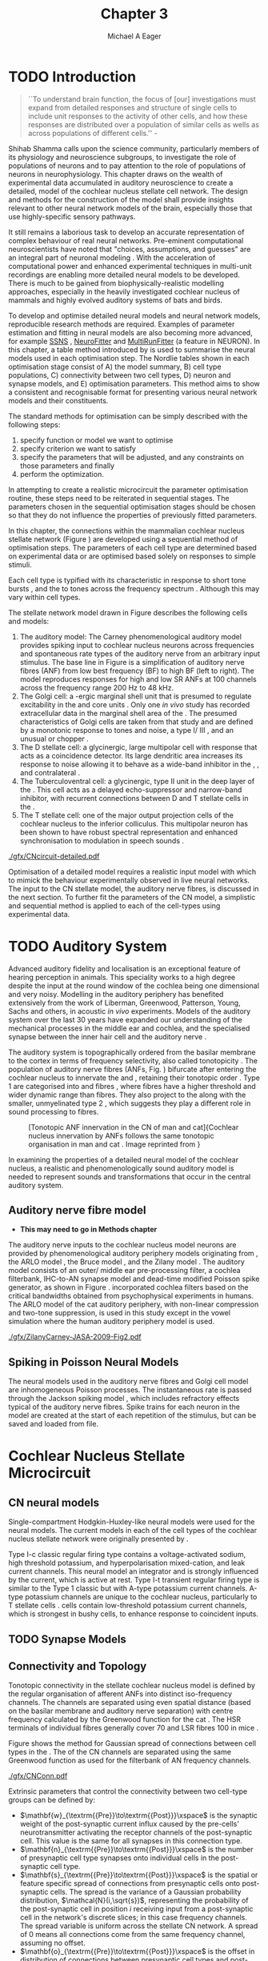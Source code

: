 #+TITLE: Chapter 3
#+DATE:
#+AUTHOR: Michael A Eager
#+OPTIONS: toc:nil H:5
#+STARTUP: oddeven
#+SEQ_TODO:   TODO(t) INPROGRESS(i) WAITING(w@) | DONE(d) CANCELED(c@)
#+TAGS:       Write(w) Update(u) Fix(f) Check(c) noexport(n)
# + TODO: REFTEX

#+LaTeX_CLASS: UoM-draft-org-article
#+LaTeX_CLASS_OPTIONS: [a4paper,11pt,twopage]
#+LATEX_HEADER:\graphicspath{{./gfx/}{../figures/}{/media/data/Work/cnstellate/}{/media/data/Work/cnstellate/ResponsesNoComp/ModulationTransferFunction/}{/media/data/Work/cnstellate/golgi/}{/media/data/Work/cnstellate/TV_RateLevel/}}
#+LATEX_HEADER:\setcounter{secnumdepth}{5}
#+LATEX _ HEADER:\newcommand{\textpm}{\ensuremath{\pm}}
#+BIBLIOGRAPHY: MyBib alphanat
# unsrtnat
#+TEXT:\setcounter{chapter}{2}
#+TEXT:\chapter[Simple Responses]{The Cochlear Nucleus Stellate Network Model: Parameter fitting of synaptic variables using simple acoustic responses}
# + TEXT:\footnote{\today\quad Draft Version: \input{./.hg/cache/tags}}

* Prelude                                                          :noexport:

#+begin_src emacs-lisp
;; (setq org-latex-to-pdf-process '("pdflatex -interaction nonstopmode %f" "makeglossaries %b" "bibtex %b"  "pdflatex -interaction nonstopmode %f"  "pdflatex -interaction nonstopmode %f" ))
;; (setq org-latex-to-pdf-process '("lapdf Chapter3"))
(setq org-latex-to-pdf-process '("make BUILD_STRATEGY=pdflatex Chapter3.pdf"))
;; (setq org-latex-to-pdf-process '("xelatex -interaction nonstopmode %f" "makeglossaries %b" "bibtex %b"  "xelatex -interaction nonstopmode %f"  "xelatex -interaction nonstopmode %f" ))
 (setq org-export-latex-title-command "")
 (setq org-entities-user '(("space" "\\ " nil " " " " " " " ")))
 (add-to-list 'org-export-latex-classes  '("UoM-draft-org-article"
  "\\documentclass[10pt,a4paper,twoside,openright]{book}
\\usepackage{style/uomthesis}
\\input{user-defined}
\\usepackage[nonumberlist,acronym]{glossaries}
\\input{../hg/manuscript/misc/glossary}
\\makeglossaries
\\graphicspath{{./gfx/}}
\\pretolerance=150
\\tolerance=100
\\setlength{\\emergencystretch}{3em}
\\overfullrule=1mm
% \\usepackage[notcite]{showkeys}
\\lfoot{\\footnotesize\\today\\ at \\thistime Hg:129}
\\usepackage{rotating,calc}
 \\usepackage{booktabs,ltxtable,lscape}
      [NO-DEFAULT-PACKAGES]
      [NO-PACKAGES]"
     ("\\section{%s}" . "\n\\section{%s}")
     ("\\subsection{%s}" . "\n\\subsection{%s}")
     ("\\subsubsection{%s}" . "\n\\subsubsection{%s}")
     ("\\paragraph{%s}" . "\n\\paragraph{%s}")))
 (setq org-export-latex-title-command "{\n\\singlespacing\n\\tableofcontents\n}\n")
#+end_src

#+RESULTS:
: {
: \singlespacing
: \tableofcontents
: }

* TODO Introduction

#+BEGIN_QUOTE
  ``To understand brain function, the focus of [our] investigations must expand
  from detailed responses and structure of single cells to include unit
  responses to the activity of other cells, and how these responses are
  distributed over a population of similar cells as wells as across populations
  of different cells.''  - \textit{\citet[p.]{Shamma:1998}}
#+END_QUOTE
\yellownote{Get page number of this quote}

Shihab Shamma calls upon the science community, particularly members of its physiology and
neuroscience subgroups, to investigate the role of populations of neurons and to pay
attention to the role of populations of neurons in neurophysiology.  This chapter draws on
the wealth of experimental data accumulated in auditory neuroscience to create a detailed,
\BNN model of the cochlear nucleus stellate cell network.  The design and methods for the
construction of the model shall provide insights relevant to other neural network models
of the brain, especially those that use highly-specific sensory pathways.

It still remains a laborious task to develop an accurate representation of complex
behaviour of real neural networks.  Pre-eminent computational neuroscientists have noted
that "choices, assumptions, and guesses" are an integral part of neuronal modeling
\citep{SegevBurkeEtAl:1998}.  With the acceleration of computational power and enhanced
experimental techniques in multi-unit recordings are enabling more detailed neural models
to be developed.  There is much to be gained from biophysically-realistic modelling
approaches, especially in the heavily investigated cochlear nucleus of mammals and highly
evolved auditory systems of bats and birds.

# \yellownote{See  neural detail in auditory system\citep{LuRubioEtAl:2008}}
# \yellownote{Discuss use of Poisson models vs HH-like models.  Discuss single cell
# simulation vs whole network simulation during optimisation.}

To develop and optimise detailed neural models and neural network models, reproducible
research methods are required.  Examples of parameter estimation and fitting in neural
models are also becoming more advanced, for example [[latex:progname][SSNS]]
\citep{SichtigSchafferEtAl:2008}, [[latex:progname][NeuroFitter]] \citep{VanAchardEtAl:2007} and
[[latex:progname][MultiRunFitter]] (a feature in NEURON).  In this chapter, a table method introduced by
\citet{NordlieGewaltigEtAl:2009} is used to summarise the neural models used in each
optimisation step.  The Nordlie tables shown in each optimisation stage consist of A) the
model summary, B) cell type populations, C) connectivity between two cell types, D) neuron
and synapse models, and E) optimisation parameters.  This method aims to show a consistent
and recognisable format for presenting various neural network models and their
constituents.

# \yellownote{this needs more explanation in the methods sections}

The standard methods for optimisation can be simply described with the following steps:
 1. specify function or model we want to optimise
 2. specify criterion we want to satisfy
 3. specify the parameters that will be adjusted, and any constraints on those parameters
    and finally
 4. perform the optimization.

In attempting to create a realistic microcircuit the parameter optimisation routine, these
steps need to be reiterated in sequential stages.  The parameters chosen in the sequential
optimisation stages should be chosen so that they do not influence the properties of
previously fitted parameters.

In this chapter, the connections within the mammalian cochlear nucleus stellate network
(Figure \ref{fig:microcircuit}) are developed using a sequential method of optimisation
steps.  The parameters of each cell type are determined based on experimental data or are
optimised based solely on responses to simple stimuli.

Each cell type is typified with its characteristic \PSTH in response to short tone bursts
\citep{Pfeiffer:1966,BlackburnSachs:1989,YoungRobertEtAl:1988}, and the \EIRA to tones
across the frequency spectrum \citep{Evans}.  Although this may vary within cell types.
\yellownote{Explain the figure more thoroughly}

The stellate network model drawn in Figure \ref{fig:microcircuit} describes the
following cells and models:
1. The auditory model: The Carney phenomenological auditory model
   \citep{ZilanyBruceEtAl:2009} provides spiking input to cochlear nucleus neurons across
   frequencies and spontaneous rate types of the auditory nerve from an arbitrary input
   stimulus.  The base line in Figure \ref{fig:microcircuit} is a simplification of
   auditory nerve fibres (ANF) from low best frequency (BF) to high BF (left to right).
   The model reproduces responses for high and low SR ANFs at 100 channels across the
   frequency range 200 Hz to 48 kHz.
2. The Golgi cell: a \GABA-ergic \VCN marginal shell unit that is presumed to regulate
   excitability in the \GCD and core \VCN units \citep{FerragamoGoldingEtAl:1998}.  Only
   one /in vivo/ study has recorded extracellular data in the marginal shell area of the
   \CN \citep{GhoshalKim:1997}.  The presumed characteristics of Golgi cells are taken
   from that study and are defined by a monotonic response to tones and noise, a type
   I\slash III \EIRA, and an unusual or chopper \PSTH.
3. The D stellate cell: a glycinergic, large multipolar cell with \OnC \PSTH response that
   acts as a coincidence detector.  Its large dendritic area increases its response to
   noise allowing it to behave as a wide-band inhibitor in the \VCN, \DCN, and
   contralateral \CN
   \citep{SmithMassieEtAl:2005,ArnottWallaceEtAl:2004,NeedhamPaolini:2007}.
4. The Tuberculoventral cell: a glycinergic, type II \EIRA unit in the deep layer of the
   \DCN \citep{SpirouDavisEtAl:1999}.  This cell acts as a delayed echo-suppressor and
   narrow-band inhibitor, with recurrent connections between D and T stellate cells in the
   \VCN \citep{Alibardi:2006,OertelWickesberg:1993,WickesbergWhitlonEtAl:1991}.
5. The T stellate cell: one of the major output projection cells of the cochlear nucleus
   to the inferior colliculus.  This multipolar neuron has been shown to have robust
   spectral representation and enhanced synchronisation to modulation in speech sounds
   \citep{BlackburnSachs:1990,KeilsonRichardsEtAl:1997}.

# #+BEGIN_LaTeX
#   \begin{figure}[ht]
#     \centering
# %    \input{./gfx/CNcircuit-detailed.pdf_tex}  
# \includegraphics[width=0.8\textwidth,keepaspectratio]{./gfx/CNcircuit-detailed.svg}
#     \caption[Cochlear nucleus stellate microcircuit]{Cochlear nucleus stellate microcircuit (see text for details).}
#     \label{fig:microcircuit}
#   \end{figure}
# #+END_LaTeX

#+CAPTION: [Cochlear nucleus stellate microcircuit]{Cochlear nucleus stellate microcircuit (see text for details).
#+LABEL: fig:microcircuit
[[./gfx/CNcircuit-detailed.pdf]]


Optimisation of a detailed \BNN model requires a realistic input model
with which to mimick the behaviour experimentally observed in live neural
networks. The input to the CN stellate model, the auditory nerve fibres, is
discussed in the next section. To further fit the parameters of the CN model, a
simplistic and sequential method is applied to each of the cell-types using
experimental data.

\yellownote{This para is about pushing the reader towards the following
  sections.  I'm not sure about the assertion of 'well-tested': too narrative,
  less science-y.  Needs to expand on reasons for wanting to create a
  biophysically realistic model of the CN. Discuss reason for using whole
  network in TV and TS optimisation. }

* TODO Auditory System

Advanced auditory fidelity and localisation is an exceptional feature of hearing
perception in animals.  This speciality works to a high degree despite the input at the
round window of the cochlea being one dimensional and very noisy.  Modelling in the
auditory periphery has benefited extensively from the work of Liberman, Greenwood,
Patterson, Young, Sachs and others, in acoustic /in vivo/ experiments.  Models of the
auditory system over the last 30 years have expanded our understanding of the mechanical
processes in the middle ear and cochlea, and the specialised synapse between the inner
hair cell and the auditory nerve
\citep{DavisVoigt:1991,Carney:1993,MeddisHewittEtAl:1990}.

The auditory system is topographically ordered from the basilar membrane to the cortex in
terms of frequency selectivity, also called tonotopicity \citep{YoungOertel:2004}.  The
population of auditory nerve fibres (ANFs, Fig. \ref{fig:CN_Cat_Human}) bifurcate after
entering the cochlear nucleus to innervate the \VCN and \DCN, retaining their tonotopic
order \citep{Lorente:1981,Liberman:1982,Liberman:1993}.  Type 1 \ANFs are categorised into
\HSR and \LSR fibres \citep{Liberman:1978}, where \LSR fibres have a higher threshold and
wider dynamic range than \HSR fibres.  They also project to the \GCD
\citep{RyugoParks:2003,RyugoHaenggeliEtAl:2003} along with the smaller, unmyelinated type
2 \ANFs, which suggests they play a different role in sound processing to \HSR fibres.

#+ATTR_LaTeX: width=0.6\textwidth
#+CAPTION: [Tonotopic ANF innervation in the CN of man and cat]{Cochlear nucleus innervation by ANFs follows the same tonotopic organisation in man and cat \citep{RyugoParks:2003,Ryugo:1992,Spoendlin:1973}. Image reprinted from \citep{} \yellownote{Get reference}}
#+LABEL: fig:CN_Cat_Human
[[./gfx/Cat_Human_CN.jpg]]

# \yellownote{Auditory model and history should be in the METHODS section.}

# A paragraph on the history of AN modelling \citep{LeakeSnyderEtAl:1993,
# ArnesenOsen:1978, CloptonWinfieldEtAl:1974}.  Perhaps Rose et al 1959 would be
# better suited here}

In examining the properties of a detailed neural model of the cochlear nucleus, a
realistic and phenomenologically sound auditory model is needed to represent sounds and
transformations that occur in the central auditory system.

**  Auditory nerve fibre model
   - *This may need to go in Methods chapter*

The auditory nerve inputs to the cochlear nucleus model neurons are provided by
phenomenological auditory periphery models originating from \citet{Carney:1993}, the ARLO
model \citep{HeinzZhangEtAl:2001}, the Bruce model \citep{BruceSachsEtAl:2003,
ZilanyBruce:2006, ZilanyBruce:2007}, and the Zilany model \citep{ZilanyBruceEtAl:2009}.
The auditory model consists of an outer\slash middle ear pre-processing filter, a cochlea
filterbank, IHC-to-AN synapse model and dead-time modified Poisson spike generator, as
shown in Figure \ref{fig:ZilanyBruceFig}.  \citet{HeinzZhangEtAl:2001} incorporated
cochlea filters based on the critical bandwidths obtained from psychophysical experiments
in humans.  The ARLO model of the cat auditory periphery, with non-linear compression and
two-tone suppression, is used in this study except in the vowel simulation where the human
auditory periphery model is used.  
\yellownote{TODO: AN model paragraph has been changed -
fix any comment related to new Zilany}

# The \citet{ZilanyBruce:2007} model improves the previous AN model by an
# additional signal path and its predictions have matched a wide range of
# physiological data in normal and impaired cat data. The most recent AN model
# comprises an power-law synapse model, with internal $1/f$ noise, that enhances
# the behaviour of long-term dependence in ANFs \citep{ZilanyBruceEtAl:2009}.

\yellownote{Why is it the cat model? updating Carney model? Updating of the Carney
  auditory model has led to the change in the model's configuration from an original
  implementation of the rat model.  The default species is the cat and will be used in the
  data presented in this chapter.}

#+ATTR_LaTeX:  width=0.8\textwidth
#+CAPTION:     [Auditory periphery model]{Auditory periphery model with a middle ear filter, a gamma-chirp filter bank, a cochlea-feedback filter pathway, and a dual power-law synapse. Figure reprinted from \citealt{ZilanyBruceEtAl:2009}.}
#+LABEL: fig:ZilanyBruceFig
[[./gfx/ZilanyCarney-JASA-2009-Fig2.pdf]]

#+BEGIN_LaTeX
\begin{figure}[htb]
  \centering
%  {\figfont{A}\hspace{0.5\textwidth}\figfont{B}\hfill}\\
%  \resizebox{0.48\textwidth}{!}{\includegraphics[keepaspectratio=true]{CatAudiogram}}%
%  \resizebox{0.48\textwidth}{!}{\includegraphics[keepaspectratio=true]{RatAudiogram}}
  {\figfont{A}\hfill}\\
  \includegraphics{CatAudiogram}\\%  \resizebox{0.8\textwidth}{!}{\includegraphics{CatAudiogram}}\\
  {\figfont{B}\hfill}\\
  \includegraphics{RatAudiogram} %  \resizebox{0.8\textwidth}{!}{\includegraphics[keepaspectratio=true]{RatAudiogram}}
  \caption{Compression in the Bruce and Zilany AN model for cat (A) and rat (B).}
  \label{fig:Compression}
\end{figure}
#+END_LaTeX

** Spiking in Poisson Neural Models

The neural models used in the auditory nerve fibres and Golgi cell model are
inhomogeneous Poisson processes.  The instantaneous rate is passed through the
Jackson spiking model \citep{Jackson:2003,JacksonCarney:2005}, which includes
refractory effects typical of the auditory nerve fibres.  Spike trains for each
neuron in the model are created at the start of each repetition of the stimulus,
but can be saved and loaded from file.

# \yellownote{TODO: serious reworking to be done here}
# Analysis of the frequency
# response area of ANF generates known parameters for each fibre, these are:
# \begin{itemize}
# \item the spontaneous rate (SR), generated in silence and is
#   categoried into two groups High SR (\gt 18 sp/s) and Low SR (\lt 18
#   sp/s);
# \item threshold, the sound pressure level(SPL) at which the cell
#   responds above the spontaneous rate
# \item characteristic frequency (CF)
# \end{itemize}
# \begin{figure}[tbh]
#   \begin{center}
# % \resizebox{3.5in}{!}{\includegraphics[keepaspectratio=true]{NoFigure}}
# % \resizebox{3.5in}{!}{\includegraphics[keepaspectratio=true]{ClickDelay}}
#     \caption{Response of AN and CN cells to click stimuli. }
#     \label{fig:ClickDelayAN}
#   \end{center}
# \end{figure}

* Cochlear Nucleus Stellate Microcircuit

** CN neural models

Single-compartment Hodgkin-Huxley-like neural models were used for the neural models.  The
current models in each of the cell types of the cochlear nucleus stellate network were
originally presented by \citet{RothmanManis:2003b}.

Type I-c classic regular firing type contains a voltage-activated sodium, high
threshold potassium, and hyperpolarisation mixed-cation, and leak current
channels.  This neural model an integrator and is strongly influenced by the \Ih
current, which is active at rest.  Type I-t transient regular firing type is
similar to the Type 1 classic but with A-type potassium current channels.
A-type potassium channels are unique to the cochlear nucleus, particularly to T
stellate cells \citep{RothmanManis:2003,RothmanManis:2003a}.  \DS cells contain
low-threshold potassium current channels, which is strongest in bushy cells, to
enhance response to coincident inputs.

\yellownote{Discuss RM model (put in Methods Chapter).  Perhaps expand more on
  the role of the currents on each neuron in the CN model.}

** TODO Synapse Models
 
\yellownote{TODO. This is inlcuded in the GA chapter, but it should go in the  Methods chapter}

** Connectivity and Topology

Tonotopic connectivity in the stellate cochlear nucleus model is defined by the regular
organisation of afferent ANFs into distinct iso-frequency channels.  The channels are
separated using even spatial distance (based on the basilar membrane and auditory nerve
separation) with centre frequency calculated by the Greenwood function for the cat
\citep[see Table \ref{tab:ModelSummary},][]{Greenwood:1990}.  The HSR terminals of individual
fibres generally cover 70 \um and LSR fibres 100 \um in mice
\citep{OertelWuEtAl:1988,OertelWu:1989}.

Figure \ref{fig:CNconn} shows the method for Gaussian spread of connections
between cell types in the \CN.  The \CF of the CN channels are separated using
the same Greenwood function as used for the filterbank of AN frequency channels.

#+CAPTION:  Gaussian connection between cell types in cochlear nucleus stellate network.
#+ATTR_LaTeX: width=0.8\textwidth
#+LABEL:    fig:CNconn
[[./gfx/CNConn.pdf]]

Extrinsic parameters that control the connectivity between two cell-type groups
can be defined by:
 - $\mathbf{w}_{\textrm{{Pre}}\to\textrm{{Post}}}\xspace$ is the synaptic weight of the
   post-synaptic current influx caused by the pre-cells' neurotransmitter activating the
   receptor channels of the post-synaptic cell.  This value is the same for all synapses
   in this connection type.
 - $\mathbf{n}_{\textrm{{Pre}}\to\textrm{{Post}}}\xspace$ is the number of
   presynaptic cell type synapses onto individual cells in the post-synaptic
   cell type.
 - $\mathbf{s}_{\textrm{{Pre}}\to\textrm{{Post}}}\xspace$ is the spatial or feature specific
   spread of connections from presynaptic cells onto post-synaptic cells.  The spread is
   the variance of a Gaussian probability distribution, $\mathcal{N}(i,\sqrt{s})$,
   representing the probability of the post-synaptic cell in position /i/ receiving input
   from a post-synaptic cell in the network's discrete slices; in this case frequency
   channels.  The spread variable is uniform across the stellate CN network.  A spread of
   0 means all connections come from the same frequency channel, assuming no offset.
 - $\mathbf{o}_{\textrm{{Pre}}\to\textrm{{Post}}}\xspace$ is the offset in
   distribution of connections between presynaptic cell types and post-synaptic
   cell.  The offset variable adjusts the centre point of the probability
   distribution, $\mathcal{N}(i + o, \sqrt{s})$, away from the post-synaptic
   cell's position $i$.
 - $\mathbf{d}_{\textrm{{Pre}}\to\textrm{{Post}}}\xspace$ is the temporal delay
   between a pre-cells' AP trigger and the onset of the post-synaptic current.
   This delay incorporates the axonal conduction delay and diffusion time across
   the synaptic cleft.

# \yellownote{New limitations of place-based connectivity}

The creation of neural microcircuits based on ``place'' is easily amenable to different
sensory neural network models; however there are problems and unique features that may be
necessary to ensure realistic representation of the system.  The unique unit of the
network is the place-channel or feature-channel of the microcircuit.  In this model it is
the iso-frequency-channel that receives afferent input from the narrowest receptive field
possible in the auditory nerve model.

Connection variables between cell-types are generally uniform across the network but may
be adjusted to suit the model.  Model parameters may be different between species or
within species, therefore, without adequate information regarding exact neuron to neuron
connection reasonable assumptions are made based on the average population data.  Issues
arise at the ends of large-scale topographic BNNs with overlapping place\slash channel
connections.  Boundaries are considered closed bookends, where post-synaptic neurons
select only from those with its connection range.  The best modelling behaviour would
arise, therefore, in the middle sections.

# * Simulations
# Optimisation simulations were designed to be performed on
# either a single PC or a parallel architecture system.
# The random number generator used was the internal RNG of NEURON, MCellRand4
# The simulation for each optimisation routine the integration timestep was 0.1 ms    parameters

\yellownote{A generic section called 'Simulations' was proposed to go here.
  This would state the integration timestep, the system used, the RNG used etc.
  This could perhaps go in the Methods chapter}


* Golgi Cell Model: Monotonic Rate Level Responses in Marginal Shell Units

** Background

# GLG Cell Model
*** Morphology of Golgi Cells

Golgi cells are distinguished from the numerous smaller granule cells by larger
cell body and surrounding plexus of dendritic and axonal neurites. The soma
diameter of Golgi cells is approximately 15 \um
\citep{FerragamoGoldingEtAl:1998}, where the diameter of granule cells is 8 \um
in cats \citep{MugnainiOsenEtAl:1980} and 6 \um in rats and mice
\citep{MugnainiOsenEtAl:1980,Alibardi:2003}.  Smooth, tapering dendrites,
between 50 and 100 \um long, emanated in all directions (mice:
\citealt{FerragamoGoldingEtAl:1998}, see also
\citealt{Cant:1993,MugnainiOsenEtAl:1980}).  A dense, axonal plexus, limited to
the plane of the granule cell domain, extend about 250 \um from the soma in all
directions \citep{FerragamoGoldingEtAl:1998,BensonBrown:2004}.

# In layer 2 of the DCN Alibardi rat (9–15 \um) GABA-ergic cells round cell body
# surrounded by small granule cells immuno-negative to Glycine and GABA.

The dendrites of \VCN Golgi cells are mitochondria-rich and make glomeruli
complexes with long synaptic junctions with the mossy fibre boutons
\citep{MugnainiOsenEtAl:1980}. The somata generally have few boutons of flat or
pleomorphic vesicle type, characteristic of glycinergic and GABAergic
terminals. Along with inhibitory boutons, the dendrites also receive excitatory
input with large (type I \ANF) and small (type II \ANF and granule cell)
vesicles \citep{MugnainiOsenEtAl:1980,FerragamoGoldingEtAl:1998,Ryugo:2008}.

#  \citep{Alibardi:2003} In non-tonotopic circuits integration between acoustic
# and non-acoustic inputs occurs \citep{RyugoWrigthEtAl:1993}.

# The contribution of the circuits of granule cell areas of the cochlear nuclear
# complex to the processing of the acoustic signal is poorly understood (Kane,
# 1974, 1977; Mugnaini et al. 1980; 1984, 1997; Hutson and Morest, 1996; Wedman
# et al. 1996; Morest, 1997; Hurd et al. 1999).  For a review of non-auditory
# inputs to GCD see \citealt{OhlroggeDoucetEtAl:2001}.

# # from Mugnaini This paper describes the fine structure of granule cells and
# granule-associated interneurons (termed Golgi cells) in the cochlear nuclei of
# cat, rat and mouse.  Granule cells and Golgi cells are present in defined
# regions of ventral and dorsal cochlear nuclei collectively termed "cochlear
# granule cell domain'. The granule cells are small neurons with two or three
# short dendrites that give rise to a few branches with terminal
# expansions. These participate in glomerular synaptic arrays similar to those
# of the cerebellar cortex. In the glomeruli the dendrites form short type 1
# synapses with a large, centrally-located mossy bouton containing round
# synaptic vesicles and type 2 synapses with peripherally located, smaller
# boutons containing pleomorphic vesicles. The granule cell axons is thin and
# beaded and, on its way to the molecular layer of the \DCN, takes a straight
# course, which in ventral nucleus is parallel to the pial surface. Neurons of
# the second category resemble cerebellar Golgi cells and occur everywhere
# interspersed among the granule cells. They are usually larger than the granule
# cells and give rise to dendrites which may branch close to and curve around
# the cell body. The dendrites contain numerous mitochondria and are laden with
# thin appendages, giving them a hairy appearance.  Both the cell body and the
# stem dendrites participate in glomerular synaptic arrays.  Golgi cell
# glomeruli are distinguishable from the granule cell glomeruli by unique
# features of the dendritic profiles and by longer, type 1 synaptic junctions
# with the central mossy bouton.  The Golgi cell axon forms a beaded plexus
# close to the parent cell body. The synaptic vesicle population of the mossy
# boutons suggests that they are a heterogeneous group and may have multiple
# origins.  Apparently, each of the various classes participates in both granule
# and Golgi cell glomeruli.  The smaller peripheral boutons with pleomorphic
# vesicles in the two types of glomeruli may represent Golgi cell axons which
# make synaptic contacts with both granule and Golgi cells. The Golgi cell axons
# which make synaptic contacts with both granule and Golgi cells. The Golgi cell
# dendrites, on the other hand, are also contacted by small boutons en passant
# with round synaptic vesicles, which may represent granule cell axons. A
# tentative scheme of the circuitry in the cochlear granule cell domain is
# presented. The similarity with the cerebellar granule cell layer is striking.

*** Cellular Mechanisms of Golgi Cells

Intracellular recordings of Golgi cells, one study in mice, have shown a classic
repetitively-firing response to current clamp and an inward rectifying response
to voltage clamp \citep{FerragamoGoldingEtAl:1998}, as shon in Figure
\ref{fig:GolgiIV}.  Golgi cells are classified as type I and act as simple
integrators of synaptic input \citep{FerragamoGoldingEtAl:1998}.
# Their intrinsic properties suggests Golgi cells are simple integrators.
Response to AN shocks in Golgi cells were delayed by approximately 0.7 ms
relative to the core \VCN units, with minimum delay in most cells around 1.3 ms
\citep{FerragamoGoldingEtAl:1998}.

#+ATTR_LaTeX: width=0.6\textwidth
#+Caption: Current clamp response of a Golgi cell in a mouse slice preparation. Figure reproduced from \citet{FerragamoGoldingEtAl:1998}.
#+LABEL: fig:GolgiIV
[[../figures/FerragamoGolgi.png]]

# Regular spiking with overshooting action potentials and double exponential undershoot
# Inward rectifying FerragamoGoldingEtAl:1998     130 Mohm
# FerragamoGoldingEtAl:1998

*** TODO Acoustic Response of Golgi cells

# The physiological response of Golgi cells has not been extensively studied.

Extracellular recordings from labelled Golgi cells are not available in the
literature; however, an electrophysiological study of the \GCD  (or marginal
shell of the \VCN  in cats) has been done by one group
\citep{Ghoshal:1997,GhoshalKim:1997,GhoshalKim:1996,GhoshalKim:1996a} without
direct labelling of recorded units.  Any extracellular spikes recorded in the
\GCD are most likely from Golgi cells since granule cell somata are less than 10
\um and their narrow axons are unlikely to elicit electrical activity in the
electrodes \citep{GhoshalKim:1997,FerragamoGoldingEtAl:1998}.

## Change this sentence
# There was a substantial presence of

Strongly driven units in the AVCN shell exhibiting non-saturating rate-level functions to
pure tone, noise or both with dynamic ranges as wide as 89 dB \citep{GhoshalKim:1997}.
The majority of recorded \GCD units were classified as type I\slash III or III \EIRA
units, showing a monotonic increase in firing rate with increasing sound intensity to
tones and noise \citep[Figure \ref{fig:GolgiKimFig2},][]{GhoshalKim:1997}.  Some units
examined did show type II or type IV \EIRA properties. Unit *FIXME* in was classified as
type II due to its poor response to noise but it did not show a reduction of response to
tones at high \SPL (typical of \DCN type II units) \citep{GhoshalKim:1997}. Two units with
low \CF (< 1.5 kHz) were classified as type II \citep{GhoshalKim:1997}.  The \PSTH of the
units included wide chopper, \OnC, and pause-build, however nearly one third of units did
not fit into the known classifications and were called unusual \citep{GhoshalKim:1997}.

The latency of acoustically driven \GCD recorded units range from 2.4 ms to over
10 ms, centred on 3.75 ms.  The acoustic latency closely matches the minimum
latency of \EPSPs to AN shocks recorded in mice /in vitro/ preparations
\citep[1.3~ms,][]{FerragamoGoldingEtAl:1998}.  Longer latencies (>10 ms) may be
due to type II \ANFs (estimated theoretical latency about 10 ms
\citep{Brown:1993}) or from polysynaptic excitation by granule cells.

# Their monotonic responses to tones and noise over a wide dynamic range
# provides regulation of activity in granule cells that also receive
# non-acoustic input.  The contribution of a delayed, negative feedback onto
# \VCN~units is analogous to automatic gain control.  provides strong evidence
# for regulation of activity in granule cells.

The general assumption of the functional role of Golgi cells is to regulate
granule cells but they may also provide automatic gain control to the principal
\VCN units, primarily D and T stellate cells
\citep{GhoshalKim:1997,FerragamoGoldingEtAl:1998a}.

# GABA in the Ventral Cochlear Nucleus
# {Neuromodulatory effects of Golgi cells}

** Implementation

The presence of GABAergic inputs to \VCN and \DCN neurons has been verified by labeled
terminals adjacent to the soma and dendrites
\citep{SmithRhode:1989,AwatramaniTurecekEtAl:2005,BabalianRyugoEtAl:2003} and release from
inhibition in their response areas with ionotopopheretic application of the \GABAa
antagonist, bicuculine
\citep{EvansZhao:1998,CasparyBackoffEtAl:1994,BackoffShadduckEtAl:1999,FerragamoGoldingEtAl:1998a}.
The source of GABAergic inputs to cells in the mammalian \CN is somewhat contentious.
Studies show that GABAergic inputs to the \CN generally arise in the peri-olivary regions
of the medulla in cats \citep{OstapoffBensonEtAl:1997} and birds
\citep{LachicaRubsamenEtAl:1995,YangMonsivaisEtAl:1999}.  Slice preparations of the
isolated murine \VCN show strong and immediate sensitivity to bicuculine in T and D
stellate cells from a source within the \CN complex \citep{FerragamoGoldingEtAl:1998a}.
The only known source of \GABA intrinsic to the \VCN are the Golgi cells of the \GCD
overlying the \VCN \citep{Mugnaini:1985,FerragamoGoldingEtAl:1998}.

# \yellownote{TODO: Clean up paragraph} Other studies in the rat cochlear
# nucleus relating to the Golgi cell or \GABA:
# \begin{itemize}
# \item \citep{MugnainiOsenEtAl:1980} Fine structure of granule cells and
#   related inter-neurons (termed {Golgi} cells) in the cochlear nuclear complex
#   of cat, rat and mouse
# \item \GABAa expression in the rat brainstem \citep{CamposCaboEtAl:2001}
# \item \citep{Alibardi:2003a} Ultrastructural distribution of glycinergic and
#   {{GABAergic}} neurons and axon terminals in the rat dorsal cochlear nucleus,
#   with emphasis on granule cell areas
# \item \citep{AwatramaniTurecekEtAl:2005} Staggered {Development} of
#   {GABAergic} and {Glycinergic} {Transmission} in the {MNTB}
# \end{itemize}
#
# \yellownote{TODO: Expand role of \GABA, or combine with previous para} Role of
# \GABA in the \VCN\@.
# \begin{itemize}
# \item Effects of microiontophoretically applied glycine and {GABA} on neuronal
#   response patterns in the cochlear nuclei \citep{CasparyHaveyEtAl:1979}
# \end{itemize}
# \citep{Alibardi:2003a} rat \CN complex -> Golgi-stellate cells (fusiform layer:
# 2) in \DCN contact granule and unipolar brush cells

Inputs to Golgi cells are more complicated than the inputs to core \VCN neurons.  Golgi
cells are sparse in the \GCD, surrounded by the many, smaller excitatory granule cells,
that form small en-passant endings.  Type II \ANFs create diffuse glutamatergic release
sites in the \GCD \citep{HurdHutsonEtAl:1999,BensonBrown:2004} that may stimulate NMDA
glutamate receptors in Golgi cells \citep{FerragamoGoldingEtAl:1998a}.

The physiological response of Golgi cells has not been extensively studied.  Intracellular
recordings of Golgi cells in one study by \citet{FerragamoGoldingEtAl:1998} have shown a
classic type I current response.  This suggests Golgi cells are simple integrators.  Their
response to auditory nerve shocks were delayed by approximately 0.7 ms relative to the
core \VCN units \citep{FerragamoGoldingEtAl:1998}.  Extracellular recordings from labelled
Golgi cells is not available in the literature; however, the \GCD (or marginal shell of
the \VCN in cats) has been studied by one group \citet{GhoshalKim:1997} without direct
labelling of recorded units.  Any extracellular spikes recorded in the \GCD are most
likely from Golgi cells since granule cell somata are less than 10 \um and their narrow
axons are unlikely to elicit electrical activity in the electrodes.  The majority of
recorded units showed a monotonic increase in firing rate with increasing sound intensity
\citep[Figure \ref{fig:GolgiKimFig2}][]{GhoshalKim:1996}.

Their monotonic responses to tones and noise over a wide dynamic range provides regulation
of activity in granule cells.  The contribution of a delayed, negative feedback onto \VCN
units is analogous to automatic gain control provides strong evidence for regulation of
activity in granule cells. The general assumption of the functional role of Golgi cells is
to regulate granule cells but they may also provide automatic gain control to the
principal VCN units, primarily D and T stellate cells \citep{FerragamoGoldingEtAl:1998a}.

#+CAPTION:    [Rate level response of marginal shell units]{Rate level response of 6 units \citep{GhoshalKim:1996,GhoshalKim:1996a}. Unit S03-07 (CF 22.7 kHz) at the top will be the unit chosen to optimise the Golgi cell model as it is monotonic, and has the median maximum rate of all the units shown. (Figure reproduced from \citealt{GhoshalKim:1996a})}
#+LABEL:      fig:GolgiKimFig2
[[../figures/GhoshalKim96_Fig2.pdf]]

#+LaTeX:\include{GolgiRateLevelTable}

In the creation of the Golgi cell model, we can reduce the explicit behaviour of
Golgi cells down to four major details:
 1. Golgi cells are classic repetitively-firing neurons due to their type I current clamp
    response \citep{FerragamoGoldingEtAl:1998},
 2. Golgi cells have a low maximum rate and large dynamic range to tone and noise
    increases, given marginal shell extracellular recordings of \citet{GhoshalKim:1997}
    could not come from granule cells, and
 3. The low threshold in Golgi cells, \citet{GhoshalKim:1997}, can\-not be due to \LSR
    auditory nerve fibres. The lack of extensive experimental data regarding type II \ANF
    units, that do project to the \GCD, and granule cell response to acoustic input meant
    that a Poisson rate neural model would be preferred over the Hodgkin-Huxley type
    neural model.  Although \HSR \ANF terminals do not generally project into the \GCD,
    they are included in this model to provide some low level sound-induced activity.
 4. The minimum \EPSP to shock of the AN \citep{FerragamoGoldingEtAl:1998} and mean first
    spike latency to acoustic stimuli \citep{GhoshalKim:1997} are significantly different
    from the core \VCN units.

The Golgi cell model is implemented as an instantaneous-rate Poisson rate model, shown in
Table \ref{tab:GolgiCellModelSummary}D and in Figure \ref{fig:GolgiDiagram}.  The primary
inputs are from the auditory model's instantaneous rate outputs with connections across
frequency channels.  \HSR and \LSR \ANF inputs to Golgi cells were determined the Gaussian
distribution in units of channel separation in the network.  The weighted sum of \HSR and
\LSR instantaneous-rate vectors are smoothed out by an alpha function mimicking a synaptic
and dendritic smoothing filter.

Table \ref{tab:GolgiCellModelSummary}A shows the model summary for optimising the Golgi
cell model.  As explained in the introduction, the Nordlie tables are used to communicate
detailed neural models and networks for further replication by the computational
neuroscience community.  The topology of the ventral cochlear nucleus follows the same
tonotopic organisation of the auditory nerve, with 100 evenly spaced frequency channels.
The population of \ANFs in Table \ref{tab:GolgiCellModelSummary}B are zero because there
is no need for spiking \ANF neurons, only the instantaneous profiles of each frequency
channel is used in the Golgi model.  The connectivity between \ANFs and Golgi cells (Table
\ref{tab:GolgiCellModelSummary}C) is a simple place-based Gaussian spread, as explained in
the introduction (in section [[*Connectivity%20and%20Topology][Connectivity and Topology]] )

#+BEGIN_LaTeX
\begin{figure}[htb] 
\resizebox{0.9\textwidth}{!}{\input{./gfx/GolgiDiagram.tex}}
 \caption[Golgi cell model diagram]{The Golgi instantaneous-rate profile was generated
 using a weighted sum ANF profiles and a alpha function smoothing filter to mimic
 dendritic and synaptic filtering. The Gaussian spread of connections is independent for
 HSR and LSR auditory filters, with the mean equal to CF channel of unit. The final stage
 sets the spontaneous rate by addition at t=0, changes any negative values to zero, and
 includes an additional delay of 2.5 ms, which is 0.7 ms greater than the core VCN units
 as shown by \citet{GhoshalKim:1997}.}  \label{fig:GolgiDiagram}
\end{figure}
#+END_LaTeX

# across frequency channels is Gaussian, and $\mathbf{w}$ is
# the weighted sum of HSR and LSR instantaneous-rate vectors,
# $\alpha$ is the synaptic and dendritic smoothing function.

The weight vectors, $\mathbf{w}_{HSR}$ and $\mathbf{w}_{LSR}$, span the network's channels with
size $N_{\textrm channel}$, with a normal curve centred on the position in the channel and
variance \sANFGLG.  Instantaneous-rate profiles of the \AN have size $N_\textrm{channel}$
and length determined by the stimulus ($N_\textrm{stim}$ = stimulus duration / sampling
rate).  The intermediate step in the Golgi cell model, $r(\cdot)$, corrects the output rate
for the desired spontaneous activity, \Gspon, and performs rectification on the signal to
avoid negative rate values.  The final step involves convolution with the alpha function,
$\alpha(t)$, as the synapto-dendritic filtering mechanism in the Golgi cell.  The alpha filter
length was 10 times the time constant, \Gtau, and its area under the function was
normalised to 1.  A more detailed explanation of the NEURON implementation of the Golgi
cell model is in the section [[*Appendix][Appendix]].

# Eq. \ref{eq:alpha_Golgi},
# In Chapter \ref{sec:GAChapter}, the Golgi cell model was implemented as a
# single-compartment conductance neuron. Due to the unavailability of sufficient
# data regarding \emph{in vivo} Golgi cell responses, the decision was made to
# simulate the Golgi cell model as a Poisson neuron.  The instantaneous-rate
# profile of Golgi cells use inputs from the auditory model's instantaneous rate
# outputs, and a number of steps were taken to investigate the Golgi cell model.

# Due to its replication of granule cells in the model, weight for \LSR
# (\wLSRGLG) and \HSR (\wHSRGLG) are determined for all synapses, number
# \nLSRDS and \nHSRDS, delay \dANFGLG added to smoothing function to
# ensure conductance and dendritic filtering are included.

# *** Key design factors}
# \yellownote{TODO: expand para, include fig ref} Choosing neural model: \HH-type
# or Poisson - Problem of monotonic excitation at low levels - Spread of \ANF to
# \GCD ARE broader than core \VCN- are we spoiling the broth too early?
# \includegraphics[width=0.6\textwidth,angle=-90]{GolgiRateLevelActualFit}\\
# \caption{Optimisation Results for Golgi Model using Rate Level data from
# \label{Ch3:fig:GolgiFit}}
# \includegraphics[width=0.8\textwidth]{GolgiRateLevel}\\
# \caption{Optimisation Results for Golgi Model using Rate Level data from
# \label{Ch3:fig:GolgiRL}}
# \includegraphics[width=0.8\textwidth]{golgi_RateLevel_opt}\\
# \caption{Optimisation Results for Golgi Model using Rate Level data from
# \label{Ch3:fig:GolgiRL}}
# \includegraphics[width=0.8\textwidth,angle=-90]{GolgiRateLevel2}\\
# \caption{Optimisation Results for Golgi Model using Rate Level data from
# \label{Ch3:fig:GolgiRL}}

** INPROGRESS Optimisation Results

Figure \ref{fig:GolgiTestResult} shows the output of the test optimisation trials for the
Golgi cell model.  The testing trial used only five sound levels (0, 15, 55, 75 and 85 dB
\SPL) and detected the mean rate from the instantaneous profile in its fitting routine.
The best response obtained a minimum root mean squared error of 11.63 spikes/sec against
the five points in the target experimental data of unit S03-07 (CF=21 kHz) from
\citep{GhoshalKim:1996}.  A rate-level curve (green circles, Figure
\ref{fig:GolgiTestResult}) was generated from the spiking output only to show a big
discrepancy in the spike-based rate-level and the monotonic rate based rate-level.  The
lack of low level response and a higher threshold indicated the need for some \HSR input
into the Golgi cell model.

#+ATTR_LaTeX: width=0.8\textwidth
#+CAPTION: [Initial results of Golgi cell model]{Initial trial results of the  Golgi cell model optimisation.  Responses of the Golgi cell model (blue  triangles) compared five five sound level (0,15, 55, 75 and 85 dB SPL) against  5 point in the target response (red squares).  The eventual best optimisation  response obtained a minimum error of 11.63 spikes/s (root mean squared).  A  spike response (green circles) was generated from the spiking output of the  Golgi cell model using the final parameters.}
#+LABEL: fig:GolgiTestResult
[[./gfx/GolgiRateLevel_result2.pdf]]

The final optimisation routine with 22 levels and a Golgi cell model with \HSR and \LSR
\ANF inputs was used to generate a closer fit to the \citeauthor{GhoshalKim:1996} data.
Figure \ref{fig:GolgiResult} shows the rate-level output of the best model response and
its best combination of parameters are shown in Table \ref{tab:GolgiCellModelSummary}E.
The root mean squared error of the best response was 4.48 spikes per second.

#+ATTR_LaTeX: width=0.8\textwidth
#+CAPTION: [Golgi cell model optimisation results]{Golgi cell model optimisation  result trials against unit S03-07 (CF 21 kHz) from  \citet{GhoshalKim:1996}. A more detailed optimisation with 22 levels and included HSR inputs in the Golgi cell model generated a closer fit to the Ghoshal and Kim data.The final root mean squared error was 4.48 spikes/s.}
#+LABEL: fig:GolgiResult
[[./gfx/GolgiRateLevel_result.pdf]]

The parameters in Table \ref{tab:GolgiCellResults} were within the range of expected
values.  \LSR inputs to the Golgi cell model out-weighted \HSR inputs by more than a
factor of 10.  The monotonic response of \LSR fibres at high sound levels were necessary
to create the large dynamic range in the Golgi cell model, the \HSR fibres were just as
necessary to provide some low level activity.  The spontaneous rate parameter matches the
base response of unit S03-07 in Figure \ref{fig:GolgiResult}.  The smoothing filter time
constant of 5 ms is a typical value in membrane time constants for neural models and fits
with the input resistance in intracellular recordings of Golgi cells
\citep{FerragamoGoldingEtAl:1998}.

The input spread parameter is not well constrained by the optimisation fitness routine
with a pure tone input and a single neuron, but the result is satisfactory given the
uncertainty in \LSR fibre's axonal organisation in the \GCD\@.  The dendritic widths in
Golgi cells are around 100 microns and the frequency separation laminae in the \VCN core
is approximately 70 \um, giving an expected result of 1.5 connectivity spread hence the
result of 2.48 channels gives added frequency spread from \LSR fibres.

\yellownote{Explain the figures and table more}
Table \ref{tab:GolgiCellModelSummary}E result table.

#+BEGIN_LaTeX
  {\small
  \noindent%
  \begin{table}[htb]
    \centering
  \begin{tabularx}{\textwidth}{|X|c|c|c|}\hline
  \hdr{4}{}{GLG model parameters} \\ \hline
                  \textbf{Parameters}                 & \textbf{Name} & \textbf{Range} & \textbf{Best Values} \\\hline
         Spatial spread \LSRGLG (channel unit)        &   \sANFGLG    &     [0,10]     & 2.48  \\\hline
          Smoothing filter time constant (ms)         &     \Gtau     &     [0,20]     & 5.01  \\\hline
            Weighted sum of HSR (unit-less)           &   \wHSRGLG    &     [0,5]      & 0.517 \\\hline
            Weighted sum of LSR (unit-less)           &   \wLSRGLG    &     [0,5]      & 0.0487\\\hline
  Spontaneous rate in Golgi cell model (spikes / sec) &    \Gspon     &     [0,50]     & 3.73  \\\hline
  \end{tabularx}
    \caption{Golgi cell model optimisation parameters}
    \label{tab:GolgiCellResults}
  \end{table}
  }
#+END_LaTeX


#   % \includegraphics[width=0.6\textwidth,angle=-90]{GolgiRateLevelActualFit}\\
#   % \caption{Optimisation Results for Golgi Model using Rate Level data from
#   %     \label{Ch3:fig:GolgiFit}}
#   %   \includegraphics[width=0.8\textwidth]{GolgiRateLevel}\\
#   %   \caption{Optimisation Results for Golgi Model using Rate Level data from
#   %     \label{Ch3:fig:GolgiRL}}

#   %   \includegraphics[width=0.8\textwidth]{golgi_RateLevel_opt}\\
#   %   \caption{Optimisation Results for Golgi Model using Rate Level data from
#   %     \label{Ch3:fig:GolgiRL}}
#   % \includegraphics[width=0.8\textwidth,angle=-90]{GolgiRateLevel2}\\
#     %   \caption{Optimisation Results for Golgi Model using Rate Level data
#     %   from     \label{Ch3:fig:GolgiRL}}
#   \begin{figure}[htb]
#     \centering
# \includegraphics[width=0.6\textwidth,angle=-90]{GolgiRateLevelActualFit}\\
#     \caption{Optimisation Results for Golgi Model using Rate Level data from
#       \label{Ch3:fig:GolgiFit}}
#   \end{figure}
#   \begin{figure}[htb]
#     \centering
#     \includegraphics[width=0.8\textwidth]{GolgiRateLevel}\\
#     \caption{Optimisation Results for Golgi Model using Rate Level data from
#       \label{Ch3:fig:GolgiRL}}
#   \end{figure}
#   \begin{figure}[htb]
#     \centering
#     \includegraphics[width=0.8\textwidth]{golgi_RateLevel_opt}\\
#     \caption{Optimisation Results for Golgi Model using Rate Level data from
#       \label{Ch3:fig:GolgiRL}}
#   \end{figure}
#   \begin{figure}[htb]
#     \centering
# \includegraphics[width=0.8\textwidth,angle=-90]{GolgiRateLevel2}\\
#     \caption{Optimisation Results for Golgi Model using Rate Level data from
#       \label{Ch3:fig:GolgiRL}}
#   \end{figure}
#   \clearpage \newpage


* D Stellate Cell Model: Optimisation Using Click Recovery Responses

# DS Cell Model

** TODO Introduction

\glsreset{DS} This section shows the GABAergic input and intrinsic cell properties that
influence the behaviour of \DS cells.  In the mammalian \CN, \DS cells have a wide ranging
influence on almost all primary cells of the \CN.  Glycinergic terminals of the \DS cell
contact \TS and bushy neurons in the \VCN \citep{RhodeSmithEtAl:1983}, and fusiform and
tuberculoventral cells in the the ipsilateral \DCN (type II and type IV \EIRA units). Some
\DS cells exit the \CN, forming the commissural connection with the contralateral \CN
\citep{NeedhamPaolini:2007}.  In vitro studies have shown that \DS cells are strongly
regulated by the neurotransmitter GABA \citep{FerragamoGoldingEtAl:1998a}.  Golgi cells
are the only GABAergic neuron in the VCN, but their axonal plexus does not extend into the
magnocellular core.  \citet{DoucetRyugo:1997} found that all DS cells labelled from BDA
injections in the DCN had dendritic projections that entered the GCD, as shown in Figure
\ref{fig:DSinGCD}.

#+CAPTION: (Left) TS cells that were retrogradely labeled from injections in the DCN lie in the narrow frequency band corresponding to presumed frequency band of the injection site in the DCN. Labeled DS cells were spread over the nucleus. (Right) All DS cells, labeled by \citet{DoucetRyugo:1997}, had dendritic processes extending into the granule cell domain. Large multipolar VCN neurons, DS cells, are known to have dendritic projections into the GCD, the location of GABAergic Golgi cells.   Images reproduced from figure 3C in \citet{DoucetRyugo:1997}.
#+LABEL: fig:DSinGCD
[[../figures/DoucetRyugo1997_C_DSinGCD.png]]


# Large multipolar or stellate cells in the \VCN have been shown to have 3--4
# long dendrites stretching 200 microns (or one third of the \VCN) and their
# axonal collaterals cover the same region in the \VCN, almost one half of the
# \DCN, and are one source of the commissural projection to the contralateral
# cochlear nucleus \citep{NeedhamPaolini:2007}.
# %%%%%%%%%%%%%%%%%%% Copied from original jneurometh article
*** Morphology and Cellular Mechanisms of D Stellate Cells

\todo[inline]{This section to be completed}


\DS cells are large multipolar neurons in the \VCN and have an \OnC \PSTH to tones and
noise \citep{SmithRhode:1989,NeedhamPaolini:2006}.  They typically have 3--4 long
dendrites stretching 200 microns (or one third of the \VCN) and their axonal collaterals
cover the same region in the \VCN, almost one half of the \DCN, and are one source of the
commissural projection to the contralateral cochlear nucleus
\citep{Cant:1992,Cant:1981,SchofieldCant:1996,CantBenson:2003,NeedhamPaolini:2007,PaoliniClark:1999}.
Intracellular responses to sounds indicate the bandwidth of inputs to \DS neurons
typically ranges from two octaves below \CF to one octave above \CF
\citep{PalmerJiangEtAl:1996,JiangPalmerEtAl:1996,PaoliniClark:1999}.  \DS cell axon
terminals contain the inhibitory neurotransmitter glycine and synapse widely in the \VCN
and \DCN\.  They also send a commissural projection to the contralateral cochlear nucleus
that mediates fast inhibition between the nuclei
\citep{NeedhamPaolini:2003,NeedhamPaolini:2006,Oertel:1997}.


*** Acoustic Properties of D Stellate Cells

Intracellular responses to sounds indicate that the bandwidth of inputs to \DS
neurons is typically two octaves below \CF and one octave above \CF
\citep{PaoliniClark:1999,PalmerWallaceEtAl:2003,ArnottWallaceEtAl:2004}.

Post-onset GABAergic inhibition in \DS cells is a major influence on the \PSTH of \OnC
neurons \citep{FerragamoGoldingEtAl:1998a,EvansZhao:1998}.  Latency of excitation to
auditory nerve shocks suggests Golgi cells are activated by type II \ANFs and low
spontaneous rate type I \ANFs \citep{BensonBerglundEtAl:1996,FerragamoGoldingEtAl:1998}.
Therefore, type II and \LSR type I \ANFs could be involved in gain control through
GABAergic modulation of activity in the \VCN.


\GABA blockers in the \VCN have a significant effect of changing the behaviour in the
response to AM in the IC \citep{CasparyPalombiEtAl:2002}.  AM coding effects of GABA in
the Chinchilla

# \CN \citep{BackoffShadduckEtAl:1999}. \citep{CasparyBackoffEtAl:1994} Caspary and
# colleagues worked on the effects of \GABA in in the \VCN.  Zhang and Winter looked at
# the response area of \VCN onset units to determine \GABA {on\slash off} freq.  Smith and
# Rhode, Smith and others looked at OnC response area and two-tone


** INPROGRESS Implementation

# 2.5. Data analysis Data were collected as spike times with a resolution of 10 μs and
# analyzed off-line on a micro-VAX 3100 (Digital). Response histograms were plotted and
# analyzed using a windowing technique in which spike counts were taken over brief time
# windows of identical duration for the masker and probe components (Fig. 1B). Using the
# control conditions, counting windows were determined individually for each unit but
# ranged between 1 and 4 ms based on the control response to the masker alone and the
# probe alone. To assess response variability over time, repeated unmasked controls for
# both the masker (masker alone, Ma) and probe (probe alone, Pa) were obtained during the
# pre-drug, drug, and post-drug recovery conditions. Drug doses were determined
# empirically as the lowest dose that elicited a reproducible and reversible effect. To
# allow normalization of the masked probe response obtained in the paired-click paradigm
# to the unmasked response obtained when the probe was presented alone, identical
# measurement windows were used in the control and drug conditions for a given unit. The
# suppression recovery functions for each unit were normalized by taking the ratio Pm/Pa
# where Pm is the masked probe spike count and Pa is the unmasked response to the probe
# (Fig. 1C).

Key elements in the creation of the D stellate cell model are shown in the Nordlie table
\ref{tab:DScellModelSummary}A.  A type I-II single compartment neuron by
\citet{RothmanManis:2003b} has the characteristics of a onset chopper unit and has
previously been used to simulate a \DS cell model.  The choice of having a large
multipolar neuron without dendrites was based on computational efficiency and ensuring
that the model fit within the criteria for DS cells.  The electrotonic dendrites of \DS
cells mean that the filtering in \DS cells primarily controls the height of excitatory
\PSPs reaching the soma \citep{WhiteYoungEtAl:1994}, hence a single compartment with
graded weights should suffice.

#+LaTeX:\include{DSRecoveryTable}

The synaptic connections onto the D stellate cell model, shown in table
\ref{tab:DScellModelSummary}C, are simplified to afferent ANF inputs and intra-nuclear
col-localised GABAergic input from Golgi cells.  The \ANF spread onto \DS cells is well
documented
\citep{PaoliniClark:1999,ArnottWallaceEtAl:2004,PalmerWallaceEtAl:2003,JiangPalmerEtAl:1996,PalmerJiangEtAl:1996},
hence a decision made to fix this parameter due to the large computational task of
calculating an optimisation routine for \ANFDS bandwidth.  The spread \ANF to \DS cells
(\sANFDSh,\sANFDSl) is set so that 2 octaves below and 1 octave above \CF are within 2
standard deviations \citep{PaoliniClark:1999}.

The physiological effect of GABAergic inputs onto onset choppers is primarily on \CF
\citep{CasparyHaveyEtAl:1979,PalombiCaspary:1992,CasparyBackoffEtAl:1994,CasparyPalombi:1993,CasparyPalombiEtAl:1993},
but the bandwidth is difficult to ascertain.  The dendrites of D stellate cells cover one
third of the nucleus (approximately 3 octaves of tonotopic frequencies) and occasionally
project into the \GCD \citep{ArnottWallaceEtAl:2004}.  Golgi cells' axonal collaterals are
confined to 200 microns in the \GCD and \ANF tonotopic organisation in the \GCD is less
defined.  The \GLGDS spread is set to 2 channels with zero offset, which corresponds to a
\DS cell selecting from approximately 5 nearest Golgi cells.

#+CAPTION: Experimental data showing click recovery in onset choppers.  Figure reproduced from \citet{BackoffPalombiEtAl:1997}.
#+LABEL: fig:BackoffPalombi
[[./gfx/Backoff+Palombi-Fig3.pdf]]

\DS input parameters that were preemptively fixed included: the number of \GLG to \DS
synapses ($\nGLGDS = 25$), the spread of \ANFs to \DS cells (\sANFDSh and \sANFDSl), and
the conduction delay from the auditory nerve (\dANFDS).  The first spike latency in high
\CF \DS cells ($2.8 \pm 0.09$ ms) is precise and faster than other stellate neurons in the
VCN \citep{RhodeSmith:1986}.  The addition of 0.5 ms to \ANFDS connections is a
combination of conductance and synaptic delay.

# %The effect of Golgi cells on \DS is delayed by the extra 0.7 ms delay from \ANF to Golgi, plus the slow peak of \GABAa inhibition.
# \yellownote{fix this paragraph}

** INPROGRESS Optimisation Results

Optimisation parameters for \GLGDS are optimised based on experimental click recovery data
from \citep{BackoffPalombiEtAl:1997}, as shown in Figure \ref{fig:BackoffPalombi}.  The
input stimulus presented a series of masker-probe clicks, with intervals of 2, 3, 4, 8,
and 16 ms, separated by 50 ms.  Although the experimental stimuli was presented every 250
ms, the optimisation stimulus needs to be computationally efficient so the separation was
shortened and the sequence reordered to obtain the best click recovery response in the \DS
and Golgi cells.  The stimulus was repeated 25 times and a PSTH was produced from the DS
cells' spikes.  Spike counts for 2 ms after the probe and masker click were selected
(accounting for the the minimum first spike latency for the unit) to calculate a recovery
ratio.  The \DS cell optimisation function calculates the mean squared error between the
test model and the experimental data recovery ratios to 5 click pairs.

The six parameters to be fit by the routine are the weights of \GLG, \HSR, and \LSR
synapses on \DS, the \GABAa synapse rise constant, the \GABAa synapse decay constant, and
the \DS cell maximum leak conductance (\gleak).  Initial optimisation procedures were not
successful at constraining the short delay recovery responses (2,3,4 ms), hence the \DS
cell leak %and \KLT conductance parameters parameter were included in the optimised
parameters to allow cell's input resistance behaviour to fit fast acting behaviour in the
cell.

The unit used in the optimisation has a \CF of 5.8 kHz (equivalent to channel no. 50 in
the CN network with 100 channels from 0.2 to 30 kHz).

#+BEGIN_LaTeX
  \begin{figure}[htb] 
  \centering %\resizebox{0.6\textwidth}{!}{}
   \includegraphics[keepaspectratio,width=0.6\textwidth]{DS_ClickRecovery/ANinput}
   %\subfloat[D stellate cell]{
   %\includegraphics[width=0.4\textwidth]{DS_ClickRecovery_DSpsth}%
   \label{fig:DSClickRecoveryPSTH} %}\quad% \subfloat[Golgi cell]{
   %\includegraphics[width=0.4\textwidth]{DS_ClickRecovery_Gpsth}%\label{fig:GClickRecoveryPSTH}%}
   \caption[Click recovery stimulus]{Click stimulus and PSTH responses of an HSR
    fibre, a GLG unit, and a DS unit from the click recovery stimulus used in the
    optimisation.}
  \label{fig:ClickExamples}
  \end{figure}
#+END_LaTeX


# \noindent\begin{tabularx}{\textwidth}{|l|X|}\hline %{\textwidth}
# \hdr{2}{D}{Results} \\\hline
# \end{minipage}}\\\hline
# \textbf{Error} & 0.006671    unweighted (MSE of recovery spike rate / mask rate)\\\hline
# & 0.01447    final result (MSE of recovery spike rate / mask rate)\\\hline
# \end{tabularx}

#+BEGIN_LaTeX
  {\small
  \noindent
  \begin{tabularx}{\textwidth}{|X|c|c|c|}\hline %{\textwidth}
  \hdr{4}{E}{Optimisation} \\ \hline
            \textbf{Parameters}            &    \textbf{Name}    & \textbf{Range} & \textbf{Best Values} \\\hline
         Weight of \GLG on \DS (nS)        &       \wGLGDS       &   [0.01,50]    & 0.532        \\ \hline
       Weight of \HSR syn on \DS (nS)      &       \wHSRDS       &   [0.01,50]    & 0.16         \\ \hline
       Weight of \LSR syn on \DS (nS)      &       \wLSRDS       &   [0.01,50]    & 13.1         \\ \hline
  \GABAa synapse fast decay constant  (ms) & $\tau_{\rm GABA-1}$ &  [0.01,10.0]   & 5.432        \\ \hline
  \GABAa synapse slow decay constant (ms)  & $\tau_{\rm GABA-2}$ &   [0.1,50.0]   & 0.262        \\ \hline
  DS cell leak conductance (mS cm$^{-2}$)  &       \gleak        &  [1e-5,0.05]   & 0.0163       \\ \hline
  \end{tabularx}
  \vspace{2ex}
  }
#+END_LaTeX

The optimisation parameters show a clear favouritism toward the \LSR input rather than the
\HSR input to \DS units.  While this may not seem ideal for fast coincidence detection,
the large number of \HSR synapses makes up for the small weight that was obtained in the
optimisation.

#+CAPTION: [Click recovery optimisation results in DS cell model]{Optimisation results of click recovery behaviour in DS cell model (CF 5.8 kHz). The optimal response (blue circle) is obtained from Fig. 3 in \citet{BackoffPalombiEtAl:1997}, representing the click recovery response of an OnC unit (CF 5.8 kHz). Best result (green triangles).}
#+LABEL: fig:DS_ClickRecovery_result
  [[DS_ClickRecovery/DS_ClickRecovery_result.pdf]]

# \begin{figure}
# \includegraphics[width=0.5\textwidth]{DS_ClickRecovery_OptVars}\\
# % \includegraphics[width=0.5\textwidth]{DS_ClickRecovery_Output \label{Ch3:fig:DSClickRecoveryOutput}}
#   \caption{Final Output Data of the D stellate Click Recovery optimisation }
# \end{figure}
# \begin{figure}
# \includegraphics[keepaspectratio=true,width=0.8\textwidth]{DS_ClickRecovery_Example1}\\
# \includegraphics[keepaspectratio=true,width=0.8\textwidth]{DS_ClickRecovery_Example10}\\
# \includegraphics[keepaspectratio=true,width=0.8\textwidth]{DS_ClickRecovery_Example13}\\
# \includegraphics[keepaspectratio=true,width=0.8\textwidth]{DS_ClickRecovery_Example19}\\
#   \caption{Click Recovery optimisation functions}
# \end{figure}

# \begin{figure}
# \includegraphics[keepaspectratio=true,angle=-90,width=0.8\textwidth]{DS_ClickRecovery_result1}\\
# \end{figure}

# \begin{figure}
# \includegraphics[keepaspectratio=true,angle=-90,width=0.8\textwidth]{DS_ClickRecovery_result2}\\
#   \caption{Click Recovery optimisation }
# \end{figure}


# \begin{figure}
#   \begin{center}
# \includegraphics[keepaspectratio=true]{DS_ClickRecovery_handtuned}\\
# \includegraphics[keepaspectratio=true,angle=-90,width=0.8\textwidth]{DS_ClickRecovery_result_handtuned}
#     \caption{Handtuned}
#     \label{hantuned}
#   \end{center}
# \end{figure}

# \begin{figure}
#   \begin{center}
# % \includegraphics[keepaspectratio=true]{DS_ClickRecovery_handtuned}\\
# \includegraphics[keepaspectratio=true,angle=-90,width=0.8\textwidth]{gfx/DS_ClickRecovery_result_unweighted_8}\\
# \includegraphics[keepaspectratio=true,angle=-90,width=0.8\textwidth]{gfx/DS_ClickRecovery_result_weighted_0}
#     \caption{Handtuned}
#     \label{hantuned}
#   \end{center}
# \end{figure}


* Tuberculoventral Cell Model: Optimisation Using Tone and Noise Rate Level Responses


\TV cells are characterized as having a non-monotonic response to tones with increasing
sound level and respond poorly to broadband noise
\citep{SpirouDavisEtAl:1999,NelkenYoung:1997,ReissYoung:2005}, as shown in Figure
\ref{fig:SpirouFig1}.

#+CAPTION: [Experimental data of a single Type-II DCN unit]{Experimental data of a single Type-II DCN unit \citep{SpirouDavisEtAl:1999}. Reproduced from figure 1 in \citet{SpirouDavisEtAl:1999}.}
#+LABEL:  fig:SpirouFig1
[[./gfx/Spirou-Fig1-type2.pdf]]


** INPROGRESS Background

# Alibardi:2003 In layer 3 of the DCN, glycinergic vertical neurons are present,
# and they have specific nuclear and synaptic characteristics that distinguish
# them from Golgi-stellate cells present in the same layer (Saint-Marie et
# al. 1991; Wickesber & Oertel, 1993; Alibardi, 1999b, 2000a). Vertical (or
# tuberculo-ventral) neurons form a local circuit that connects the dorsal to
# the ventral cochlear nuclei, and also contact the basal dendrites of pyramidal
# cells (Saint-Marie et al. 1991, 1993; Wickesberg & Oertel, 1993; Ferragamo et
# al. 1998).


# Tuberculoventral neurons in the deep layer of the \DCN provide a delayed,
# frequency-specific glycinergic inhibition to TS and DS cells in the \VCN
# \citep{ZhangOertel:1993b,WickesbergOertel:1988}.  The dendrites of TV cells are
# aligned with \ANFs and indicating narrow frequency tuning. TV cells have low
# spontaneous rates and variable \PSTHs; “pauser,” “chopper,” or
# “onset/sustained” have been recorded
# \citep{ShofnerYoung:1985,SpirouDavisEtAl:1999}. They have little or no
# response to wide band noise and firing rates to \CF tones that are
# non-monotonic functions of intensity.

# Anterograde labelling in the \DCN suggests glycinergic Tuberculoventral cells
# project tonotopically to the \VCN not just on-\CF, but also to the adjacent
# low and high frequency side bands in the \AVCN
# \citep{OstapoffFengEtAl:1994,MunirathinamOstapoffEtAl:2004}.  Ultra-structural
# labelling of synapses in the rat \DCN suggest \TV cells are inhibited by DS
# cells and from sources in the \DCN but excitatory inputs were not found from
# TS cells \citep{RubioJuiz:2004}.  Intracellular responses from labeled TV
# cells in the mouse show clear excitatory input from TS cells and diffuse
# inhibitory input from DS cells \citep{ZhangOertel:1993b}.

\TV or vertical cells are glycinergic, inhibitory cells found in the deep layers of the
\DCN that send axon collaterals to the \VCN.  They are characterized as having a
non-monotonic response to tones with increasing sound level and respond poorly to
broadband noise \citep{SpirouDavisEtAl:1999,NelkenYoung:1997,ReissYoung:2005}, as shown in
Fig. \ref{fig:SpirouFig1}.  Anterograde labeling in the \DCN suggests \TV cells project
tonotopically to the \VCN not just on-CF, but also to the low and high frequency side
bands \citep{MunirathinamOstapoffEtAl:2004,OstapoffMorestEtAl:1999}.  With retrograde
labelling in the \DCN three types of ventro-tubercular units in rats were identified
\citet{FriedlandPongstapornEtAl:2003}, as apposed to only two types in cats
\citep{SmithRhode:1989,OertelWuEtAl:1990}.  These units are identified as \TS and \DS
cells, with the third in rats identified as small adendritic neurons.

Ultra-structural labeling of synapses in the rat \DCN suggest \TV cells are inhibited by
glycinergic \DS cells and from sources in the \DCN but excitatory inputs were not found
from \TS cells in the rat \citep{Rubio:2005}.  Evidence in the mouse suggests otherwise
since intracellular responses from labeled \TV cells in the mouse show clear excitatory
input from \TS cells and diffuse inhibitory input from \DS cells
\citep{ZhangOertel:1993b,WickesbergOertel:1993}.

# \TV cells receive mono-synaptic excitatory input from auditory nerve fibres
# \citep{OertelWu:1989,ZhangOertel:1993b}.


*** Acoustic Response of Tuberculoventral cells

\TV cells have low spontaneous rates and variable \PSTHs
(pause-build, unusual chopper, or onset with sustained activity) have been
recorded \citep{ShofnerYoung:1985,SpirouDavisEtAl:1999}. They have little or no
response to wide band noise and firing rates to \CF tones that are non-monotonic
functions of intensity.

# Responses of tuberculoventral neurons to sound
Recordings \textit{in vivo} indicate that tuberculoventral cells probably have
type II characteristics and respond with “chopper” temporal response patterns
\citep{ZhangOertel:1993b}. Units with type II responses are sharply tuned, they
have thresholds - 10 dB higher than other units with which they are
intermingled, and they do not respond to broad-band noise
\citep{SpirouDavisEtAl:1999,YoungBrownell:1976,Young:1980,SachsYoung:1980,YoungVoigt:1982,ShofnerYoung:1985,VoigtYoung:1990,YoungSpirouEtAl:1992,Rhode:1999}. Young
and his colleagues have shown that most neurons in the deep DCN respond to sound
with either of two major types of response maps, type II or type IV
\citep{EvansNelson:1973,ShofnerYoung:1985,VoigtYoung:1980,VoigtYoung:1990,Young:1980,YoungBrownell:1976}.

Taken together with EM studies, the results suggest that auditory nerve fibres
(predominantly \LSR fibres) form the major excitatory input to type II DCN units
along with other excitation from TS cells.  If true, this hypothesis could also
explain the finding that type II DCN units have consistently higher thresholds
than \DCN principal cells \citep{YoungBrownell:1976} because \LSR auditory nerve
fibres also have elevated thresholds relative to the lowest threshold auditory
nerve fibres \citep{Liberman:1978}.  However, patterns of auditory nerve
innervation of the \DCN are most consistent with \HSR fibre innervation of \TV
cell somata and \LSR fibre innervation of dendrites \citep{Liberman:1993}.  In
that case, the low spontaneous rates and high sound thresholds of type II DCN
units might be caused by a high intrinsic electrical threshold
\citep{HancockDavisEtAl:1997}; this is consistent with the responses of vertical
cells to intracellular current injection
\citep{DingVoigt:1997,ZhangOertel:1993b}.

Type II units also supply an inhibitory input to the \VCN \citep{WickesbergOertel:1990},
but the role of type II terminals in the \VCN is less clear.  Three different hypotheses
have been raised.  The first is that this projection modulates the response thresholds of
\VCN neurons \citep{PaoliniClark:1998}.  The role of type II units in spectral processing
is that of a narrowband inhibitor. Responses of \DCN principal cells are strongly
inhibited by this narrowband source.  As a result, \DCN principal cells are inhibited by
sharp spectral peaks close to their \BF \citep{SpirouDavisEtAl:1999}.

** TODO Modeling of Tuberculoventral cells

- Expand previous studies  of the DCN incl. TV cells
- \citet{ArleKim:1991a} were the first to show type II \EIRA with simple
McCullock-Pitts point neuron models.  
- \textit{(From Hancock Davis Voigt 97) Blum et al. (1995) used a wideband inhibitory mechanism to create type II unit responses in a model of the DCN\. In that model, each cell population was described by a mathematical formula for its steady-state rate-level function. This level of abstraction was used to focus specifically on the role of network connectivity in determining the steady-state behavior of DCNunits. The level of abstraction employed in our model allows for examination of temporal response properties including PST histograms and cross-correlation analysis.}  
- \citep{DunnVetterEtAl:1996} performed some modelling.

Modeling of Type II units in the \DCN has been thoroughly categorised by Davis and
colleagues
\citep{YoungDavis:2002,HancockDavisEtAl:2001,DavisYoung:2000,SpirouDavisEtAl:1999,HancockDavisEtAl:1997,DavisVoigt:1996,DavisVoigt:1994,DavisVoigt:1991}.
Low spontaneous rate is created in a neural model by either increasing the intrinsic
spiking threshold or lowering the synaptic strength of the inputs.  Intracellular
observations in decerebrate gerbils show higher thresholds in type II units
\citep{DingVoigt:1997}; and observations of hyperpolarisation responses to off \gls{BF}
tones in intracellularly recorded type II units.  Another case for type II behaviour of no
spontaneous activity, is a preference of \LSR, high threshold \AN fibres over \HSR fibres
to synapse with \TV cells.  Whether \LSR fibres preference the deep layers of the \CN are
yet to be confirmed
\citep{Ryugo:2008,MeltzerRyugo:2006,RyugoParks:2003,BabalianJacommeEtAl:2002}.

- \citep{Rhode:1999} Vertical cells in gerbils (mainly type III)

The intrinsic mechanism is more favourable in Type II units, provided there is sufficient
inhibition and excitation \citep{HancockDavisEtAl:1997}.  Lateral inhibition was
disregarded in favour of wide-band inhibition \citep{HancockDavisEtAl:1997} and is
favoured in this model.  Work by Reed and Blum
\citep{ReedBlum:1995,BlumReedEtAl:1995,ReedBlum:1997,BlumReed:1998} on the circuitry of
the \DCN showed that wide-band inhibition was necessary for the principal cells of the
\DCN including type II units.

# \yellownote{The above paragraphs need to be cleaned up and worked into the
# idea of generating BNN models using a simple approach}
# *** Key design factors
# \textbf{Morphological}
# \begin{itemize}
# \item vertical/multipolar cell in deep layer of \DCN \citep{Rhode:1999}
# \item receive small number of \ANF syn to dend
# \item receive large number of Gly and \GABA syn to soma and dendrite
# \end{itemize}
# \begin{itemize}
# \item Rat model (no \TS-TV) but has been shown in other mammals
# \item Unable to include other \DCN inputs
# \item Model must show \DSTV inhibition and offset of distribution
# \item Notch noise stimulus $\rightarrow$ need more \TV cells across frequency
# \item Input \SPL and weight of excitation affect spiking output
# \item Larger network $\rightarrow$ increased computational load
# \item Solution: Parallelism model
# \end{itemize}

#+LaTeX:\include{TV_RateLevelTable}

** TODO Implementation

\citet{ReissYoung:2005} performed their experiments on adult cats.

\yellownote{Give details about the TV model implementation}

#+CAPTION: [Experimental data of a single Type-II~DCN~unit]{Experimental tone and BBN rate-level data of a single Type-II DCN unit \citep{SpirouDavisEtAl:1999}. Data reproduced from figure 8 in \citet{SpirouDavisEtAl:1999}.}
#+LABEL: fig:SpirouFig8
[[~/Work/cnstellate/TV_RateLevel/TV_RateLevel_Fig8.pdf]]

** TODO Optimisation Results

Figure \ref{fig:TV_RL_result} shows the output behaviour of the five
different neurons in the optimisation of the input parameters of the TV cell
model.

#+CAPTION:  Optimisation results for the TV model responses to tone and noise.
#+LABEL: fig:TV_RL_result
  [[TV_RateLevel/TV_RateLevel_result.pdf]]

#  50 dB Run
#+BEGIN_LaTeX
  {\small
    \noindent\begin{center}%table}
      \begin{minipage}{0.48\linewidth}
        \begin{tabularx}{\textwidth}{|X|c|}
  \hdr{2}{}{TV Model Parameters } \\ \hline
                   & \\ \hline
   \wLSRTV  (nS)   & 2.1707   \\
   \wHSRTV  (nS)   & 0.6168   \\
   \wDSTV   (nS)   & 1.8      \\ \hline
  Error (spikes/s) & 219.10798 \\ \hline
        \end{tabularx}%
      \end{minipage}\hfill
  \end{center}
  }
#+END_LaTeX



* Asymmetry of Wide-band Inhibition to Tuberculoventral Cells: Optimisation Using Notch Noise Responses in TV Cells

** TODO Background

The increase in rate of TV cells in regions below the frequency of the notch is
the main argument for the assertion of offset in DS to TV cell connections.

#+LaTeX: \include{TV_NotchTable}

** INPROGRESS Implementation

Table \ref{tab:TVNotchModelSummary}

The experimental data by \citet{ReissYoung:2005} was recorded from adult cats, with the
notch noise produced in the frequency domain (accounting for calibration of the ear canal
speaker spectrum) and sampled with fixed random phases in the time domain.  The notch
sweep sets used by \citeauthor{ReissYoung:2005} were generated with logarithmically
constant notch widths and notch center frequencies ranging from 1 octave below to 1 octave
above \BF in $1/50$ octave steps.  The notch noise presented in this optimisation routine
was generated in Octave using frozen Gaussian noise (100kHz sampling rate) and a Chebyshev
type II band reject filter.  The sound level in the \citet{ReissYoung:2005} data further
complicates the situation.  The power spectrum is maintained at a constant level per
frequency band (dB per Hz$^{1/2}$) and this is processed and scaled at each point in the
notch sweep.  For a single presentation used in this experiment the sound level plays an
important part in stimulating the \ANFs and contributing interneurons.  The experimental
data shown in Fig. \ref{fig:TVReissFig9}, show the mean response to notch sweeps at 22
dB/Hz$^{1/2}$.

The experimental data, shown in Fig. \ref{fig:TVReissFig9}, is the average responses of
type II \DCN units to notch sweeps.  The optimisation routine would be prohibitive if it
was a notch sweep simulated on a single neuron; therefore, this optimisation uses a single
notch presentation across an entire network of TV cells.  Accordingly, the fitness
function must take into account the relative position of cells in the network when
comparing the experimental data.  For example, when presented with a notch noise filtered
between 5kHz and 10kHz, a unit with \CF of 5kHz will see a falling edge of a 1 octave
notch, whereas a unit with \CF of 10kHz, will see a rising edge of a half octave notch.
Figure \ref{fig:TVNotchDiagram} shows the combination of the type \DCN II unit notch data
for 1 octave.

Higher thresholds in type II \DCN units \citep{SpirouDavisEtAl:1999} and the presence of
multiple inhibitory synapses \citep{Alibardi:2006} suggest \TV cells either receive a
strong inhibitory influence or they have a lower \RMP due to a lower leak current reversal
potential. A reduced resting membrane potential may increase the threshold for excitatory
inputs to generate action potentials.

# \yellownote{I allowed HSR2TV weight value go negative to give a constant
# inhibitory input. Then on 2 other runs I shifted the reversal potential of the
# leak current to $-70$ and $-75$.}

The big issue with the optimisation of population mean rate responses is that the model
could be over simplified and remove timing information.  The \HSR rate response is
generally flat at medium to high sound intensities.  \DS cell response has a regular onset
spike but has a low rate throughout the stimulus, which detracts from the purpose of using
a whole network to optimise parameters for synaptic inputs regarding \TV cells.  The \TV
rate response could therefore just be modeled on the \LSR response using a simple
gradient-decent method.

\yellownote{Population mean rate: Pros: fairly stable for smallish repetitions, Cons: removes timing}

# +CAPTION: [Experimental notch-noise data of a single Type-II DCN unit]{Experimental notch-noise data of a single Type-II DCN unit, reproduced from figure 9 \citet{ReissYoung:2005}.}
# +LABEL: fig:TVReissFig9
#  [[./gfx/TV_Reiss]]

#+CAPTION: [TV model optimisation configuration]{Expected mean rate response to  notch noise in the TV cells is created from 1 octave notch sweeps (top) for  the falling edge and from half octave notch sweeps (bottom) for the rising  edge. (Top and bottom figures reproduced from figure 9 \citealt{ReissYoung:2005})}
#+LABEL: fig:TVNotchDiagram
[[gfx/TV_NotchDataConfig.pdf]]

** TODO Optimisation Results

# \begin{figure}[tbh]
#   \centering
# %   \resizebox{5in}{!}{
# %   \turnbox{90}{\small{Rate (sp/s)}}%
# % \includegraphics[keepaspectratio=true,width=0.45\textwidth]{AN_rateplace_10_0.5}\includegraphics[keepaspectratio=true,width=0.45\textwidth]{AN_rateplace_12.5_0.5}\\
# % \includegraphics[keepaspectratio=true,width=0.45\textwidth]{CN_rateplace_10_0.5}\includegraphics[keepaspectratio=true,width=0.45\textwidth]{CN_rateplace_12.5_0.5}
# %   \small{Freq.\ Channel}
# % }
#   \resizebox{5in}{!}{\includegraphics[angle=-90]{NoFigure}}
#   \caption{AN (top) and CN rate-place profiles from the CN stellate model in
#   response to half and 1 octave notch noise inputs. }
#   \label{fig:TVResults}
# \end{figure}
# First Error of 0.0167 (MSE Normalised rate between 4.57--18.68 kHz channels),
# was run in Dec 2009. \yellownote{More work is being done now on a more recent
# result}
# \begin{figure}[h!]
#   \centering
# \resizebox{\textwidth}{!}{\includegraphics{./TV_Notch/spl50/TV_Notch_result}}
#   \caption{Optimisation results for stimulus at 50 dB SPL.  }
#   \label{fig:TV_resultspl50}
# \end{figure}
# \begin{figure}[h!]
#   \centering
# \resizebox{\textwidth}{!}{\includegraphics{./TV_Notch/TV_Notch_result}}
#   \caption{Optimisation results for the reference notch response compressed
#   (lower notch) and expanded (upper notch).}
#   \label{fig:TV_result}
# \end{figure}

Complicated issues in \TV model optimisation:
  - Input model: reverting back to original Zilany model (2006-2007)
  - Golgi model: from previous tests
  - \DS model: from previous tests.  Sustained portion does not fire
    enough even at high notch level (SPL=90).  \TV response heavily
    dependant on \DS input.
  - \TV model: Difficult to reconstruct model by changing number or offset
    during optimisation.
  - \TV model: \DS2TV connections are STILL randomly selected given
    number, spread and offset
    - connections can be fixed by using mean and Pd, but this discrete method can be crude
  -  Experimental data: rate vs notch position is relative to \BF of unit
  - Experimental data: sound level dependant on \BF and notch position,
     this means that the relative spectrum level may be variable along the
     network

# By setting the reversal potential of \TV cells to $-75$ mV, the optimisation
# produced the following results in Figure \ref{fig:TV_resultErev75}. In this
# figure, the \TV rate-place profile gains no benefit from the reduced reversal
# potential.  Some contributing factors that may explain the poor optimisation
# performance are the low firing of \DS cells and the notch stimulus sound level
# remained at 90 dB \SPL.

# \begin{figure}[h!]
#   \centering
# \resizebox{\textwidth}{!}{\includegraphics{./TV_Notch/Erev-70/TV_Notch_result}}
# \resizebox{\textwidth}{!}{\includegraphics{./TV_Notch/Erev-75/TV_Notch_result}}
#   \caption{Optimisation results for TV Notch model with the reversal potential
#   of TV cells is -75 mV.  }
#   \label{fig:TV_resultErev75}
# \end{figure}

Figure \ref{fig:TV_result_spl} shows the optimisation results for different input sound
intensities.  The performance improves when reducing the sound level of the notch stimulus
from 110 down to 50 dB \SPL.

#+CAPTION: [TV cell model: optimisation results]{Optimisation results for TV Notch model with stimulus sound levels at 110, 90, 70 and 50 dB SPL.}
#+LABEL: fig:TV_result_spl
[[TV_Notch/TV_Notch_spl.pdf]]

# % D ----------------------------------
# \begin{tabularx}{\linewidth}{|X|c|c|c|}
#   \hdr{4}{F}{Optimisation} \\ \hline \textbf{Parameters} & \textbf{Name} &
#   \textbf{Range} & \textbf{Best Values} \\\hline
#   Weight of \DS syn on \TV  (nS)         &    \wDSTV     & [1e-2,5]  & 2.9 \\
#   Weight of \ANF syn on \TV  (nS)         &    \wANFTV    & [1e-2,5]  & 0.17 \\
#   Number of synapses, \LSR to \TV           &    \nLSRTV    & [0,64]     & 8           \\
#   Number of synapses, \HSR to \TV           &    \nHSRTV    & [0,64]     & 14          \\
#   Spread of \DS connections onto \TV (channel units) &    \sDSTV &     [0,10]     & 2.1     \\
#   Offset of \DS connections onto \TV (channel units) & \oDSTV & [0,10] & 0.24
#   \\ \hline
# \end{tabularx}

# % D ----------------------------------
# \begin{tabularx}{\linewidth}{|X|c|c|c|}
#   \hdr{4}{F}{Optimisation} \\ \hline \textbf{Parameters} & \textbf{Name} &
#   \textbf{Range} & \textbf{Best Values} \\\hline
#   Number of synapses, \DS to \TV   &    \nLSRTV    & [0,300] & 8 \\
#   Number of synapses, \LSR to \TV   &    \nLSRTV    & [0,300] & 8 \\
#   Number of synapses, \HSR to \TV   &    \nHSRTV    & [0,300] & 14 \\
#   Spread of connections from \DS onto \TV (channel units) & \sDSTV & [0,100] & 2.1     \\
#   Offset of \DS connections onto \TV (channel units) & \oDSTV & [0,100] & 0.24
#   \\ \hline
# \end{tabularx}

# ** Optimisation

# Figure \ref{fig:TV_result_Run1} shows the optimisation results for .
# \begin{figure}[h!]
#   \centering
# \resizebox{\textwidth}{!}{\includegraphics{Run1/spl90/TV_Notch_result}}
# \resizebox{\textwidth}{!}{\includegraphics{Run1/spl50/TV_Notch_result}}
# \resizebox{\textwidth}{!}{\includegraphics{Run1/Erev-70/TV_Notch_result}}
#   \caption{Optimisation results for a refined TV Notch model with stimulus
#   sound levels at 90 and 50 dB SPL and Erev=-70 mV.}
#   \label{fig:TV_result_Run1}
# \end{figure}

To encompass the use of changing the number and spread of synaptic connections a new error
function was created to delete all synapses then reconnect the network with the new
parameters.  Figure \ref{fig:TV_result_Run2_50} shows the optimisation results for different
input sound intensities.  The performance improves when reducing the sound level of the
notch stimulus from 110 down to 50 dB \SPL.

\yellownote{TODO: show a simple rate-level plot of HSR, LSR , Golgi, DS, basic TV }

#+CAPTION: [Optimisation results for a refined TV cell model]{Optimisation  results for a refined TV cell model with stimulus sound levels at 50 dB \SPL\@. The first three runs used the parameters \nDSTV,\wDSTV, \nLSRTV,  \nHSRTV, \wLSRTV, \wHSRTV\@.  The second group of 3 runs included the  parameters \sDSTV, reversal potential of TV cells, \oDSTV, \nDSTV, \wDSTV.}
#+LABEL: fig:TV_result_Run2_50
 [[TV_Notch/Run2/spl50/TV_Notch_result.pdf]]

# 50 dB Run
#+BEGIN_LaTeX
  {\small%
  \noindent%
  \begin{center}%table}
  %\floatbox{table}[\FBwidth]{%
  %\caption{DS cell model optimisation.}\label{tab:DSresults}%
  %}%
  %\begin{subfloatrow}
  %\subfloat[First optimisation run.]{\label{tab:DSresults:one}%
  \begin{minipage}{0.48\linewidth}
  \begin{tabularx}{\textwidth}{|X|c|c|c|}
  \hdr{4}{}{Optimisation Parameters A} \\ \hline
                   &  Run 1  &  Run 2  & Run 3   \\ \hline
       \nDSTV      &   39    &   49    & 59  \\
  \wDSTV \quad(nS) &  21.7   &  21.7   & 25.8  \\
      \nLSRTV      &   21    &   21    & 23  \\
      \nHSRTV      &   15    &   15    & 14  \\
  \wLSRTV \quad(nS)&   6.9   &   6.9   & 11.5  \\
  \wHSRTV \quad(nS)&   1.3   &   1.3   & 1.3  \\ \hline
       Error       & 1255.34 & 1028.70 & 1082.85 \\ \hline
  \end{tabularx}%
  %}\quad
  %\subfloat[Second optimisation run.]{%[Second Table of Results. However, this one has a very long caption that causes problems with alignment.]
  %\label{tab:DSresults:two}%
    \end{minipage}\hfill
    \begin{minipage}{0.48\linewidth}
  \begin{tabularx}{\textwidth}{|X|c|c|c|}
  \hdr{4}{}{Optimisation Parameters B} \\ \hline
                   & Run 1  & Run 2  & Run 3  \\ \hline
  \sDSTV~(channel) &  21.3  & 31.31  & 21.31  \\
    \Eleak~(mV)    & -74.96 & -74.96 & -74.96   \\
  \oDSTV~(channel) & 22.03  & 22.03  & 22.03  \\
       \nDSTV      &   15   &   15   & 15 \\
    \wDSTV~(nS)    &  14.8  &  14.8  & 14.8 \\ \hline
       Error       & 599.37 & 539.1  & 586.74 \\ \hline
  \end{tabularx}%
  %}
  %\end{subfloatrow}
  \end{minipage}
  \end{center}%table}
  }
#+END_LaTeX

The first set of parameters (\nDSTV, \wDSTV, \nLSRTV, \nHSRTV, \wLSRTV, \wHSRTV) were run
three times to strengthen the validity of the optimisation results.  The obvious outcome
from this sets results are the dominance of \LSR fibre excitatory inputs over \HSR fibres;
and the large counter-balance of \DS cell inhibition on \TV cells.  The second set of
parameters (\sDSTV, \Eleak \oDSTV, \nDSTV, \wDSTV) were run for an additional three runs
to stabilise the \DSTV parameters.  \nDSTV and \wDSTV were included in both sets and
showed a large decrease due to the effect of the \TV cell's leak reversal potential \Eleak
scaling down to -75 mV.

The eventual result of the offset parameter ($\oDSTV = 22.03$) was unexpected.  The offset
is equivalent in octaves of 2.5 octaves at the lowest channel to 1.45 at the highest
channel.  \citet{ReissYoung:2005} predicted the offset to be 0.3 octaves, which would be
between 2 to 4 channels depending on the location in the network.  This is most likely
caused by a local minimum in the optimisation and noise in the model prevented the routine
from finding lower scores.

Another optimisation run at 70 dB \SPL produced a better result for the offset parameter
and the overall error value of the fitness function.  The offset of \DS onto \TV cells was
more desirable at 2.1 channels, equivalent to a mean of 0.14 octaves (0.34 octaves at the
lowest channel and 0.13 at the highest channel).  The results in the first set
(Optimisation A) show the dominance of \LSR over \HSR fibres in the number of synapses (29
to 1) and the increased need for \DS cell inhibition with a high \nDSTV.

# 70 dB Run
#+BEGIN_LaTeX
{\small\noindent
\begin{center}
  \begin{minipage}[h]{0.48\linewidth}
    \begin{tabularx}{\textwidth}{|X|c|c|c|}
\hdr{4}{}{Optimisation A} \\ \hline
                 & Run 1  & Run 2  & Run 3  \\ \hline
     \nDSTV      &   43   &   23   & 32 \\
\wDSTV~(nS)  & 1.7 & 1.7 & 6.7 \\
    \nLSRTV      &   29   &   32   & 32 \\
    \nHSRTV      &   1    &   1    & 1  \\
\wLSRTV~(nS) & 1.9 & 1.9 & 1.9 \\
\wHSRTV~(nS) & 1.3 & 1.3 & 1.3 \\ \hline
  \hline Error   & 499.20 & 514.86 & 518.54 \\ \hline
\end{tabularx}
  \end{minipage}\hfill
  \begin{minipage}[h]{0.48\linewidth}
    \begin{tabularx}{\textwidth}{|X|c|c|c|}
\hdr{4}{}{Optimisation B} \\ \hline
                 & Run 1  & Run 2  & Run 3  \\ \hline
\sDSTV~(channel) &   13   &   7    & 17 \\
  \Eleak~(mV)    & -65.89 & -67.22 & -67.22 \\
\oDSTV~(channel) &  2.1   &  2.1   & -7.9   \\
     \nDSTV      &   17   &   17   & 16 \\
\wDSTV~(nS)  & 1.7 & 1.7 & 1.7 \\ \hline
  \hline Error   & 435.47 & 457.63 & 492.55 \\ \hline
\end{tabularx}
  \end{minipage}
\end{center}
}

  \begin{figure}[htb]
    \centering
  %\resizebox{\textwidth}{!}{\includegraphics{Run2/spl70/TV_Notch_result}}
  %\resizebox{\textwidth}{!}{\includegraphics{Run2/spl50/TV_Notch_result}}
    \caption[Multiple results for a refined TV cell model with stimulus sound
    levels at 70 dB SPL]{Optimisation results for a refined TV Notch model with
      stimulus sound levels at 70 dB SPL\@.  The first three runs used the
      parameters \nDSTV,\wDSTV, \nLSRTV, \nHSRTV, \wLSRTV, \wHSRTV\@. The second
      group of 3 runs included the parameters \sDSTV, reversal potential of TV
      cells, \oDSTV, \nDSTV, \wDSTV.}  \label{fig:TV_result_Run2_70}
  \end{figure}
#+END_LaTeX


\yellownote{The final error score was best in 70dB runs, but this is not exactly
what I wanted. The 22 dB SPL in Reiss fit the TV rate-level response around mid way}

The eventual result of the \TV cell optimisation, highlighted in the following table, was
derived from Run 1A and Run 1B in the set using 70 dB \SPL stimulus.  
\yellownote{Explain the table below more. }

#+BEGIN_LaTeX
  {\small%
  \noindent%
  \begin{tabularx}{\linewidth}{|X|c|c|c|}
  \hdr{4}{F}{Optimisation} \\ \hline
                  \textbf{Parameters}                  & \textbf{Name} & \textbf{Range}& \textbf{Best Values} \\\hline
         Number of \DS synapses onto \TV cells         &    \nDSTV     &    [0,100]    & 17 \\
       Weight of \DS synapses onto \TV cells~(nS)      &    \wDSTV     &   [0.01,5]    & 2.9 \\
    Number of synapses, \LSR synapses onto \TV~cells   &    \nLSRTV    &    [0,100]    & 29   \\
    Number of synapses, \HSR synapses onto \TV~cells   &    \nHSRTV    &    [0,100]    & 1  \\
          Weight of \LSR syn on \TV cells~(nS)         &    \wLSRTV    &   [1e-2,5]    & 0.17 \\
          Weight of \HSR syn on \TV cells~(nS)         &    \wHSRTV    &   [1e-2,5]    & 0.17 \\
   Spread of \DS connections onto \TV cells~(channel)  &    \sDSTV     &    [0,100]    & 13     \\
   Offset of \DS connections onto \TV cells~(channel)  &    \oDSTV     &   [-10,30]    & 2.1    \\
  Reversal potential of leak current in \TV cells (mV) &    \Eleak     &   [-80,-50]   & -65.89 \\ \hline
  \end{tabularx}
  }
  \yellownote{Pull everything about the TV cell model together.}
#+END_LaTeX


* TODO T Stellate Cell Model: Optimisation of Three Chopper Subtypes Using CF Tones

Accurate modelling of the cochlear nucleus, in particular chopper units and
T stellate cells.


** TODO Background

\yellownote{Expand background}

This work expands on the extracellular classification of supposed \TS cells into choppers
\citep{Bourk:1976,Pfeiffer:1966}, then into slowly or transiently adapting and sustained
choppers \citep{BlackburnSachs:1989,YoungRobertEtAl:1988}.  In cats,
\citet{SmithRhode:1989} was the first to do simultaneous labelling of \TS cells and
physiological response classification into choppers.  This simultaneous classification and
labelling was followed by others in gerbils
\citep{OstapoffFengEtAl:1994,FengKuwadaEtAl:1994}, guinea pigs
\citep{PalmerWallaceEtAl:2003,ArnottWallaceEtAl:2004}, and rats
\citep{PaoliniClarkEtAl:1997,PaoliniClark:1999,PaoliniClareyEtAl:2004}.

Averaging intracellular responses to acoustic input to determine stochastic
excitatory\slash inhibitory inputs was first used in the chopper units of gerbils
\citep{OstapoffFengEtAl:1994,FengKuwadaEtAl:1994}.  \citet{PaoliniClareyEtAl:2005} used
similar averaging of \TS and DS cell intracellular responses in rats as the basis for a
thorough statistical analysis to separate chopper units into three distinct subtypes.
Figure \ref{fig:PaoliniAIV} shows the intracellular acoustic classification of chopper
units in the rat into three distinct types \citep{PaoliniClareyEtAl:2005}: ChS chopper
sustained, and two transient choppers, ChT1 and ChT2.

\yellownote{The work by Tony Paolini, Janine Clarey, Karina Needham and others at the
Royal Victorian Eye and Ear Hospital were pivotal in collecting the T stellate cell
experimental data used in this section.}

The intracellular traces in Figure \ref{fig:PaoliniAIV} along with the CV statistics
Figure \ref{fig:PaoliniCVdata} will form the basis for the optimisation routine of the \TS cell model of each chopper type.

#+BEGIN_LaTeX
  \begin{figure}[htb]
    \centering%
    \subfloat[Chopper Sustained]{\includegraphics[keepaspectratio,width=0.3\textwidth]{TStellate/CS-01-864-004}}\hfill%\quad%
    \subfloat[Chopper Transient 1]{\includegraphics[keepaspectratio,width=0.3\textwidth]{TStellate/CT1-01-857-007}}\hfill%\\
    \subfloat[Chopper Transient 2]{\includegraphics[keepaspectratio,width=0.3\textwidth]{TStellate/CT2-01-305-014}}%\quad%
    % \subfloat[Onset Chopper]{\resizebox{0.35\textwidth}{!}{\includegraphics{TStellate/OC-99-812-013}}}
    \caption[Average intracellular response data in stellate cells in rats.]{Average intracellular response to CF tone 30dB above depolarisation threshold in stellate  cells \citep[Reproduced from Fig.~2, ][]{PaoliniClareyEtAl:2005}.
      A. Sustained chopper unit 01-864-004, CF 3.8 kHz,
      B. Transient chopper type 1 unit 01-857-007, CF 8.9 kHz.
      C. Transient chopper type 2 unit 01-305-014 CF 12.3 kHz.
      % D. Onset chopper unit  99-812-013.
      Hyper polarisation after tone indicated by asterisk.} \label{fig:PaoliniAIV}
  \end{figure}
#+END_LaTeX

The categorisation via coefficient of variation is shown in Figure
\ref{fig:PaoliniCVdata}.  Sustained choppers maintain a stable CV below 0.2 throughout the
entire stimulus. The transient chopper optimisation had two types defined by
\citep{PaoliniClareyEtAl:2005}.  The first CT type is categorised with CV starting below
0.2 then rising, hence the name transient, but stays below 0.3.  The second CT type is
regular in the first 10 ms period, but rises to 0.3 or above throughout the stimulus.

#+CAPTION: [Regularity in chopper units]{Regularity in chopper units. Data reproduced from figure 2 in \citet{PaoliniClareyEtAl:2005}.}
#+LABEL: fig:PaoliniCVdata
[[./gfx/PaoliniCV.pdf]]

#+LaTeX: \include{TStellateTable}

** Implementation

*** Cell-based Properties of T Stellate Cells

# TS
# 262.3\pm 62 (rat [\citenum{DoucetRyugoEtAl:1999}])
# 249 \pm 95  (rat [\citep{DoucetRyugo:1997}])
# 266 \pm 156 (rat [\citep{DoucetRyugo:2006}])
# 648 (cat [\citep{SmithRhode:1989}])
# 366 \pm 100  (cat [\citep{ReddCahillEtAl:2002}])
# 200 (CS), 240 (CT) (guinea pig [\citep{PalmerWallaceEtAl:2003}])
# 192 \pm 47 (high CF), 253 \pm 63 (low CF) (chinchilla [\citep{JosephsonMorest:1998}])

# 16--20\um  (rat [\citep{DoucetRyugo:1997,DoucetRyugoEtAl:1999,DoucetRyugo:2006}])
# 14.5 \pm 2.0 (high CF)  17.6 \pm 2.7 (low CF) (chinchilla [\citep{JosephsonMorest:1998}])

# Three to four primary dendrites eminate from the cell body
# 2-3 main dend, total dend length $\sim$ 2000\um (guinea pig [\citep{PalmerWallaceEtAl:2003}])
# 75-100\um and 150-300\um parallel, 3--4 primary dendrites (cat [\citep{SmithRhode:1989}])
# 200 \um parallel, 2--5 \um in diam  (chinchilla [\citep{JosephsonMorest:1998}])
# axon width 0.5--1.1 \um [\citep{OertelWuEtAl:1990}]
# hillock initial segment averaged 2.5 \pm 0.96 \um,
# proximal diam and up to 13 \um long, distal initial segment 0.7 \pm 0.2 \um,
# myelination began about 20 \um from the soma (chinchilla [\citep{JosephsonMorest:1998}])

# - Effective somatic membrane time constant 6.5 \pm 5.7 msec
#   \citep{ManisMarx:1991} type I 9.1 \pm 4.5 \citep{ManisMarx:1991} 6.2 to
#   18.0 msec \citep{FengKuwadaEtAl:1994} 6.9\pm 3 msec, 10--90\% rise time was
#   1.05\pm 0.4 msec \citep{IsaacsonWalmsley:1995}
# - Linear I-V \citep{ManisMarx:1991}
# - cross sectional area of somata 447 \pm 265 Mohm
# - isolated guinea pig stellate cell type 1 current clamp \citep{ManisMarx:1991}
#   membrane resistance 44 to 151 M\Omega (mean 89.4 \pm 24.4) mouse slice prep
#   \citep{FerragamoGoldingEtAl:1998a}
# - stellate 231 \pm 113\,\mathrm{M}\Omega, 14.9 \pm 9 pF primary membrane
#   capacitance, room temp rat \citep{IsaacsonWalmsley:1995} dog
#   \citep{BalBaydasEtAl:2009} 176 \pm 35.9 Mohm membrane time constant 8.8 \pm 1.4 (n=21)

*** Synaptic Properties

# \yellownote{Para 1: Nordlie table \ref{tab:TSModelSummary}A. Using RM  type I-t, Other previous models}

\yellownote{Synaptic inputs known and unknown, included and not included in model.  Previous work include and excludes}

Figure \ref{fig:TSinputs} shows the expected response of a T stellate cell to individual
connections from different cells in the CN stellate network.  The membrane parameters for
the single compartment T stellate cell model are default except for sodium conductance set
to zero.  In this example, excitation from the afferent \ANF inputs (\LSR Figure \ref{fig:TSinputs}A and \HSR Figure \ref{fig:TSinputs}B) show a large depolarisation.
\HSR inputs show a rapid onset and a slowly adapting sustained depolarisation.

#+BEGIN_LaTeX
\yellownote{Actual parameters: diameter =19.5\um, $\gNa=0$, $\gKHT=0.0189416$ S cm$^{-2}$, $\gleak=0.000473539$ S cm$^{-2}$, $\gh=$6.20392e-05 S/cm$^{2}$, $\gKA=0.01539$ S/cm$^{2}$, $\Eleak=-65$ mV, $\ENa=50$ mV, $\EK=-70$ mV.}
\begin{figure}[htb]
\centering%
\includegraphics[keepaspectratio,width=0.9\textwidth]{TStellate/baseline_exc}\\
\includegraphics[keepaspectratio,width=0.9\textwidth]{TStellate/baseline_inh}
\caption[Response of T stellate cells to isolated synaptic inputs]%
{Intracellular membrane voltage response of a T stellate cell model to isolated synaptic inputs.
A pure tone stimulus of 8.2 kHz at 85 dB SPL was presented to the CN network. The CF of the recorded \TS unit was 8.267 kHz.
Single stimulus responses are shown as a thin line and average response over 25 repetitions is shown as the dark line.
A. 30 LSR ANF synapses.
B. 20 HSR ANF synapses.
C. 20 D stellate cell glycinergic synapses.
D. 15 Golgi cell \GABAa synapses.
All weights were set to $0.0005\,\mu{\rm S}$ and the sodium conductance (\gNa) set to zero.
The parameters for synapse's were: excitatory (tau = 0.36 ms), glycinergic (tau1=0.4 and tau2=2.5 ms), and GABAergic (tau1=0.26 and tau2=5.43 ms).\label{fig:TSinputs}}
\end{figure}

\begin{figure}[htb]
\centering%
% \resizebox{0.9\textwidth}{!}{\includegraphics{TStellate/baseline_jitter}}
\includegraphics[keepaspectratio=true,width=0.9\textwidth]{TStellate/baseline_jitter}
  % \caption[Response of T stellate cells to isolated synaptic
  % inputs]{Intracellular membrane voltage response of a T stellate cell
  %   model to isolated synaptic inputs. A pure tone stimulus of 8.2 kHz at
  %   85 dB SPL was presented to the CN network. The CF of the recorded
  %   T stellate cell was 8.267 kHz.  Single stimulus responses are shown as
  %   a thin line and average response over 25 repetitions is shown as the
  %   dark line. A. 30 LSR ANF synapses. B. 20 HSR ANF synapsexs. C. 20 D
  %   stellate cell glycinergic synapses. D. 15 Golgi cell GABA$_{\rm A}$
  %   synapses. All weights were set to $0.0005\,\mu{\rm S}$ and the sodium
  %   conductance set to zero.  The parameters for synapases were: excitatory
  %   (tau = 0.36 ms), glycinergic (tau1=0.4 and tau2=2.5 ms), and
  %   GABAergic (tau1=0.26 and tau2=5.43 ms).\label{fig:TSExcinputs}}
\caption[]{Jitter of AN input T stellate Optimisation results}\label{fig:CSjitter}
\end{figure}
#+END_LaTeX

*** Fitness Function

The optimisation fitness function, $F$, of the T stellate cell model calculated the mean
squared error between a combination of the intracellular and spikes statistics against the
experimental data by \citet{PaoliniClareyEtAl:2005}.

Coefficient of variation of the inter-spike intervals was calculated over 10 ms windows.
Spike trains without the first three regular spikes were ignored.

\yellownote{FIX this section}

#+BEGIN_LaTeX
  \begin{multline} 
  F =  \sqrt{MSE\left(\textrm{CV}_{0--10}+\textrm{CV}_{10--20}+\textrm{CV}_{20--30}+\textrm{CV}_{30--40} +
  \textrm{IV}_\textrm{Onset Ratio} + \textrm{IV}_\textrm{Adaptation} +
  \textrm{IV}_\textrm{Offset} \right)} + \textrm{SR Penalty} + \textrm{CV Penalty}
  \end{multline}
#+END_LaTeX

The intracellular voltage statistics included the onset ratio, adaptation shift
and offset shift.

#+BEGIN_LaTeX
  \begin{eqnarray}
\label{eq:IVstats-Onset} \textrm{Onset Ratio} &= \bar{\mathbf{v}}|_{t=0}^{t=5}\quad/\quad \bar{\mathbf{v}}|_{t=20}^{t=25} \\
\label{eq:IVstats-Adap} \textrm{Adaptation} &= \bar{\mathbf{v}}|_{t=20}^{t=21}\quad - \quad\bar{\mathbf{v}}|_{t=50}^{t=51} \\
\label{eq:IVstats-Offset} \textrm{Offset} &= \bar{\mathbf{v}}|_{t=-10}^{t=0}\quad - \quad\bar{\mathbf{v}}|_{t=60}^{t=61} 
  \end{eqnarray}
#+END_LaTeX

** Optimisation Results

\yellownote{Choosing optimisation data - average population data or individual
exemplar based on Paolini rat data.}

What is not shown in Figure \ref{fig:TSinputs} the non-linear dynamics of the action
potential in the neural model. The hyperpolarisation activation of \Ih and \IKA currents
due to inhibitory input are not evident.  The second factor is important in enhancing the
first spike response across the T stellate cells \citep{PaoliniClareyEtAl:2004} to an
oncoming stimulus, since the \OnC units will respond earlier and provide fast inhibition.

#  \begin{figure}[htb]
#    \centering\resizebox{0.95\textwidth}{!}{%
#      \includegraphics{RateLevel/psthsingle90.0}%
# %    \includegraphics{RateLevel/TS_ratelevel}}
#  \end{figure}

The final error for the optimisation routine was calculated as the square root of the mean
squared error between the first 4 CV periods and the three voltage measures.  The measures
of membrane voltage were independent of \RMP included a) the onset ratio
(Eq. \ref{eq:IVstats-Onset}), b) adaptation of sustained depolarisation
(Eq. \ref{eq:IVstats-Adap}), and c) post-tone hyperpolarisation
(Eq. \ref{eq:IVstats-Offset}).

*** Sustained Chopper

\glsreset{ChS} Figure \ref{fig:CSresults} shows the optimisation results for the \ChS unit
01-864-004 from \citep{PaoliniClareyEtAl:2005}, with \CF 3.9 kHz.  This unit had a
depolarisation threshold at 10 dB and a firing rate saturation at 75 dB \SPL.  The
stimulus for the optimisation routine was a pure tone 30 dB above depolarisation threshold
at \CF (3.9 kHz 40 dB \SPL), 5 ms on\slash off cosine squared ramp.  A 20 ms delay was
included to allow the model to reach a sustained \RMP\@. The ChS model unit had CF of
3.872 kHz due to the separation of frequency channels in the model.  The best parameters
found by the optimisation and shown in Figure \ref{fig:CSresults}, were very high
excitatory input (\wLSRTS = 2.86796 nS, \wHSRTS = 2.01089 nS) and moderate to high
inhibition (\wDSTS 0.291181 nS, \wTVTS 0.884174 nS, \wGLGTS 0.749812 nS).  A low input
stimulus level means that the majority of synaptic input came from \HSR fibres.  There was
a slight increase in the leak conductance ($\gleak=6.57345e-4 \textrm{Scm}^-2$ ) from the
initial value (4.907e-4), causing a decrease in the input resistance to 120 M$\Omega$ from 163
M$\Omega$.  The final error, calculated with more weight on the CV variables, was 0.839952.
Post-tone hyperpolarisation (reference 1.30035, best \ChS model -0.029843) and the first
\CV value (ref 0.1543, best \ChS model 0.49706) had the greatest difference.  The poor
initial \CV response is due to the irregular first spike.  The large excitatory \HSR input
causes spikes occurring after tone onset, just before the stimulus invoked spike arrival
at the \TS cell 3 ms later, but still included in the \CV calculation.

\yellownote{Note the ChS optimisation had added weight to the CV values in the error calculation.  The PSTH and IV trace do not even show a decent chopping behaviour.}
\yellownote{The peaks for the IV are 3.66, 6.77, and 10.99 ms. The AN model input is affected by the rat audiogram, the low CF and low level.  This shifts the arrival time of spikes to the TS model, and a raw IV comparison would need to be shifted by approx 2 ms. The onset ratio and the first CV value are effected by this.}  

\yellownote{Synaptic weight in the model above 0.002 will initiate a spike at
each input spike, similar to the calyx synapse on bushy cells. This means that
the TS cell will respond with a primary-like or primary with notch
PSTH. Dendritic filtering could improve this but the high synaptic weights do
not seem like a realistic physiological option for small bouton endings in the
CN.}

#+BEGIN_LaTeX
  \begin{figure}[htb]
    \centering%
    %\resizebox{0.95\textwidth}{!}{}
    \includegraphics{/media/data/Work/cnstellate/TStellate_CS/multiplotIVCV}
    \caption[ChS T stellate Optimisation results]{Optimisation results for the ChS
      type T stellate cell.  The reference data for ChS unit 01-864-004 from
      \citep{PaoliniClareyEtAl:2005}, with CF=3.9 kHz, is shown in blue and the
      optimised model is shown in black (CF=3.872 kHz).  The stimulus (pure tone
      3.9 kHz stimulus, 40dB SPL) was repeated 50 times for this figure but during
      the optimisation routine the repetition was 25.  A. PSTH B. Coefficient of
      variation averaged over 10 ms periods.  C. Average membrane voltage (note
      shaded areas indicate areas used in the measures in D.  D. Measures of
      membrane voltage including a) onset ratio ($v_{\rm 5-10}/v_{\rm 20-30}$), b)
      adaptation of sustained depolarisation ($v_{\rm 20-21} - v_{\rm 50-51}$ mV),
      and c) post-tone hyperpolarisation ($v_{\rm RMP} - v_{\rm 60-61}$ mV).  The
      final error for the ChS unit model was 0.839952, with double weighting for
      CV values.  The RMP, calculated from -10 to 0 ms, for the reference unit and
      best parameter model was -45.1 and -64.22, respectively.}
    \label{fig:CSresults}
  \end{figure}
#+END_LaTeX


\yellownote{The RMP of the experimental data was relatively high, and if this was produced
in a model the spontaneous rate would be close to 100 spikes per seconds.  The IV measures
allow for comparison of the experimental and model data that is independent of the RMP.}

\yellownote{Hand tuning creates many types of ChS models, but the best effects are when
you smooth out the input with dendritic filtering.  This can be used in a single
compartment using a higher time constant on the synapse or better, using a
double-exponential synapse with longer onset and decay time constants. Very high
excitatory inputs saturates the cell and it will spike repeatedly in a regular fashion but
the onset is too precise. See ChT2 IV trace for an example of precise onset. I was able to
generated a good IV trace when the full trace was the error function at higher SPL and
higher CF, but this was unable to generate the same trace for 3.9 KHz at 40 dB or a
sustained CV. }

*** Transient Chopper 1

The \ChT1 unit chosen for the optimisation was unit 01-857-007, CF=8.2 kHz
\citep{PaoliniClareyEtAl:2005}.  The depolarisation threshold for this unit was 55 dB
\SPL, close to the average 47.2 dB \SPL for all \ChT1 units.  The stimulus for the
optimisation routine was an 85 dB 8.2 kHz pure tone and the exemplar \TS cell model had CF
8.27 kHz.

The optimisation results of \ChT1 ares shown in Figure \ref{fig:CT1results} with a final
error of 0.839141 without weighting.  Moderate excitatory synaptic weights (\wLSRTS
0.000822193, \wHSRTS 0.000620294) is balanced with moderate to low glycinergic synaptic
input (\wDSTS 0.000148518, \wTVTS 0.000195416).  The GABAergic input weight was very low
(\wGLGTS 1.70742e-05), but the loud input stimulus (85 dB) would cause reasonable
inhibition to the \TS cell throughout the stimulus.  The leak conductance had a slight
decrease (\gleak 0.000409819).

#+BEGIN_LaTeX
\begin{figure}[htb]
  \centering
%\resizebox{0.95\textwidth}{!}{\includegraphics{TStellate_CT1/optplot}}
%\resizebox{0.95\textwidth}{!}{\includegraphics{TStellate/TStellate_CT1/multiplotIVCV}}\\
%\resizebox{0.95\textwidth}{!}{\includegraphics{TStellate_CT1/multiplotIVCV}}
%\resizebox{0.95\textwidth}{!}{
\includegraphics{TStellate_CT1/multiplotIVCV3}
  \caption[ChT1 T stellate Optimisation results]{ChT1 T stellate cell mod optimisation
results.  The RMP for the reference unit and best parameter model was -55.98 and -64.97
mV, respectively.  The final error was 0.839141, without weighting.  See Figure
\ref{fig:CSresults} for figure configuration.  A. PSTH, B. CV, C. Average membrane
voltage, and D. Voltage measures.}
  \label{fig:CT1results}
\end{figure}
#+END_LaTeX

*** Transient Chopper 2

The exemplar \ChT2 unit (01-305-014, CF 12.4 kHz \citep*{PaoliniClareyEtAl:2005}), has a
low depolarising threshold (5 dB \SPL) so the stimulus is set to 35 dB \SPL.  This second
transiently adapting chopper unit's difference to \ChT1 is reflected in its average
membrane potential and \CV.  \ChT2 has a higher reduction in onset depolarization
(90.2\%) compared to ChT1, and post-tone inhibition is greater (8.82 mV).

#    chopper transient type 2
#    // unit 01-305-014 \citep{PaoliniClareyEtAl:2005}
#    //CV (10ms segs) first 10m below 0.2, then rises above 0.3
#    // rate saturation at 5 dB
#    spl      = 35   //30 dB above depolarisation threshold
#    tonefreq = 12400 //Hz

# RMP	-60.6332	-64.957
# IVOnset	0.902367	0.962511
# IVAdaptation	8.82784	7.8878
# IVOffset	3.24212	2.18856

Fitting data was compared against experimental data of a chopper units in the rat cochlear
nucleus \citep{PaoliniClareyEtAl:2005}.  Figure \ref{fig:CT2results} shows the results of
the ChT2 optimisation.  The resting membrane potential for the exemplar and model ChT2
unit was -60.63 and -64.96 mV for the optimised model and exemplar unit, respectively.

#+BEGIN_LaTeX
\begin{figure}[htb]
 \centering
%\resizebox{0.95\textwidth}{!}{}
\includegraphics{/media/data/Work/cnstellate/TStellate_CT2/multiplotIVCV}
% \resizebox{0.95\textwidth}{!}{\includegraphics{TStellate_CT2/multiplotIVCV3}}
  \caption[ChT2 T stellate Optimisation results]{ChT2 T stellate Optimisation results.
The RMP for the reference unit and best ChT1 model was -60.63 and -64.95 mV, respectively.
See Figure \ref{fig:CSresults} for figure configuration.
A. PSTH, B. CV, C. Average membrane voltage, and D. Voltage measures.}
  \label{fig:CT2results}
\end{figure}

{\small%
\noindent
\begin{tabularx}{\linewidth}{|X|c|c|c|c|c|}
\hdr{6}{F}{Optimisation} \\ \hline
          \textbf{Parameters}            & \textbf{Label} & \textbf{Range} & \multicolumn{3}{|c|}{\textbf{Best Values}}\\
                                         &                &                &    ChS    &   ChT1    & ChT2 \\\hline
     Weight of HSR syn on TS  (nS)       &    \wHSRTS     &   [0.01,30]    &  2.01089  & 0.817015  & 2.48999 \\
     Weight of LSR syn on TS  (nS)       &    \wLSRTS     &   [0.01,30]    &  2.86796  & 0.774459  & 2.03762\\
    %  Number of synapses, LSR to TS     &    \nLSRTV     &     [0,64]     &           &           & \\
    %  Number of synapses, HSR to TS     &    \nHSRTV     &     [0,64]     &           &           & \\
      Weight of DS syn on TS  (nS)       &     \wDSTS     &   [0.01,30]    & 0.291181  & 0.0638011 & 1.13529\\
        %Number of DS syn on TS          &     \nDSTS     &     [0,64]     &           &           & \\
      Weight of TV syn on TS  (nS)       &     \wTVTS     &   [0.01,30]    & 0.884174  & 0.0646063 & 0.866815\\
        %Number of TV syn on TS          &     \nTVTS     &     [0,64]     &           &           & \\
     Weight of GLG syn on TS  (nS)       &    \wGLGTS     &   [0.01,30]    & 0.749812  & 0.093936  & 0.05\\
        %Number of GLG syn on TS         &    \nGLGTS     &     [0,64]     &           &           & \\ \hline
TS max.\ leak conductance (mS cm$^{-2}$) &     \gleak     &    [1e-3,3]    & 0.657345  & 0.494097  & 0.72474\\
 TS max.\ KHT conductance (S cm$^{-2}$)   &     \gKHT      & [1e-6,0.003]          & 0.0189416 & 0.018941  & 0.022858\\
   %      TS reversal potential (mV)     &     \Eleak     & [$-45$,$-70$]  &           &  -54.26   & -63.502\\ \hline
                       \multicolumn{3}{|l|}{Error}                         &   6.496   &   5.928   & 5.569\\ \hline
\end{tabularx}
}
\yellownote{Grab most recent data for the table}
#+END_LaTeX



* TODO Response of Stellate Microcircuit to Simple Tones and Noise

Verification of the optimisation processes requires running a suite of tests across the
whole network.  This section aims to show the behaviour of the entire CN stellate
microcircuit using parameters obtained from the previous sections.

The stimuli presented to the stellate microcircuit included:
1. Rate-level response to pure tones at the characteristic frequency of the centre channel
   of the network, 5.81 kHz. The sound level was varied from 0 to 90 dB SPL.
2. Rate-level response to white noise at levels 0 to 100 dB SPL.
3. Masked rate-level response with pure tones varied in level from 0 to 100 dB SPL and
   simultaneous withe noise at 50 dB SPL.
  

** Verification Results of Golgi Cell Model

After setting the optimised parameters in Table \ref{tab:GolgiCellResults}, the Golgi cell
model was run with typical inputs to determine it's behaviour outside of the optimisation
routine.  The Golgi cell model was tested across the entire network using tones, noise and
tones plus noise stimuli. Figure \ref{fig:GolgiVerification}A, B and D show the response
of a Golgi cell model at the centre of the network (CF=5.8 kHz) and had monotonic
responses to tones and noise similar to other Ghoshal and Kim units (Figure
\ref{fig:GolgiKimFig2}).  Figure \ref{fig:GolgiVerification}C shows the response of all
\GLG units in the network to a 5.8 kHz tone, increased from 0 to 90 dB \SPL.

#+BEGIN_LaTeX
  \begin{figure}[htb]
    % \centering
    {\figfont{A}\hspace{0.5\textwidth}\figfont{B}\hfill}\\
    % \resizebox{0.95\textwidth}{!}{
    \includegraphics[keepaspectratio=true,width=0.48\textwidth]{ResponsesNoComp/G_ratelevel_combined}%
    \includegraphics[keepaspectratio=true,width=0.48\textwidth]{ResponsesNoComp/RateLevel/psthsingle90-3}\\
    % }\\
    {\figfont{C}\hspace{0.5\textwidth}\figfont{D}\hfill}\\
    % \resizebox{0.95\textwidth}{!}{
    \includegraphics[keepaspectratio=true,width=0.48\textwidth]{ResponsesNoComp/RateLevel/response_area-3}%
    \includegraphics[keepaspectratio=true,width=0.48\textwidth]{ResponsesNoComp/MaskedResponseCurve3/15/G_masked}\\
    % }\\
    % }}
    %   \resizebox{0.45\textwidth}{!}{\includegraphics{ResponsesNoComp/RateLevel/psthsingle90-3}}\\
    %   \resizebox{0.45\textwidth}{!}{\includegraphics{ResponsesNoComp/RateLevel/psthsingle50-3}}\\
    \caption[Optimised Golgi cell model responses]{%
Response of optimised Golgi cell model at the centre of the network (CF=5.8 kHz).
      A. Rate level responses to tone, noise and tone plus noise.
      B. PSTH at 90 dB SPL\.
      C. Response area equivalent using all GLG units in the network.
      D. Masked noise-tone response of the central unit to 15 dB masking noise and frequencies one octave above and below its CF.} 
    \label{fig:GolgiVerification}
  \end{figure}
#+END_LaTeX

** Verification Results of the DS Cell Model

# \yellownote{Small presentation of PSTH, RL, NRL, MRC and RA. Leave AM responses till next chapter}

The optimised parameters for inputs to the D stellate cell model were applied to \DS units
across the whole network using tones, noise and tones plus noise stimuli.  The \DS model
outputs' behaviour is shown in Figure \ref{fig:DS_verification}, similar to the Golgi cell
model Figure \ref{fig:Golgi_verification}.  Figure \ref{fig:DS_verification}A and B show the
response of the central \DS model (CF=5.8 kHz). The onset PSTH monotonic responses to
tones and noise similar to other Ghoshal and Kim units (Figure \ref{fig:GolgiKimFig2}).
Figure \ref{fig:DS_verification}C shows the wide response of all \DS units in the network
to a 5.8 kHz tone for increasing sound level.  Adding masking noise increases the width of
the activity across the CF of the central unit (Figure \ref{fig:DS_verification}D)
highlighting the broad inputs of \ANFs onto \DS units.

#+BEGIN_LaTeX
  \begin{figure}[htb]
    \centering%\hspace{0.5cm}
    {\figfont{A}\hspace{0.5\textwidth}\figfont{B}\hfill}\\
    % \resizebox{0.95\textwidth}{!}{
    \includegraphics[keepaspectratio=true,width=0.48\textwidth]{ResponsesNoComp/DS_ratelevel_combined}%
    % \includegraphics[keepaspectratio=true,width=0.48\textwidth]{ResponsesNoComp/RateLevel/psthsingle90-2}\\
    \includegraphics[keepaspectratio=true,width=0.48\textwidth]{ResponsesNoComp/NoiseRateLevel/psthsingle120-2}\\
    % }\\\hspace{0.5cm}
    \figfont{C}\hspace{0.5\textwidth}\figfont{D}\hfill\\
    % \resizebox{0.95\textwidth}{!}{%
    \includegraphics[keepaspectratio=true,width=0.48\textwidth]{ResponsesNoComp/RateLevel/response_area-2}%
    \includegraphics[keepaspectratio=true,width=0.48\textwidth]{ResponsesNoComp/MaskedResponseCurve3/15/DS_masked}\\
    \caption[Optimised DS cell model responses]{Response of optimised DS cell model at the centre of the network (CF=5.8 kHz).
      A. Rate level responses to tone, noise and tone plus noise.
      B. PSTH at 120 dB SPL to noise.
      C. Response area equivalent using all DS units in the network in response to pure tone at 5.8 kHz and varying sound level.
      D. Masked noise-tone response of the central unit to 15 dB masking noise and frequencies one octave above and below its CF\@.}
    \label{fig:DS_verification}
  \end{figure}
#+END_LaTeX

# ** Effects of $g_{leak}$ and $g_{KLT}$ on DS resting membrane potential

# \yellownote{This section is optional}
# The resting membrane potential of these large multipolar cells has  been shown to be in the range of 3--5 MOhms \yellownote{citation needed  here}.
# A quick observation of the parameter space around the optimisation  results for $g_{leak}$ and $g_{KLT}$ is shown in  Figure \ref{fig:leakVltk}.
# \begin{figure}[htb]
#   \centering
# \resizebox{0.4\textwidth}{!}{\includegraphics{NoFigure}}
# %\resizebox{0.4\textwidth}{!}{\includegraphics{leakvltk}}
# \caption[DS RMP dynamics]{Resting Membrane potential calculated for  leak conductance and KLT conductance changes around the previously obtained best values for these parameters.}    \label{fig:leakVltk}
# \end{figure}

** Verification of the TV cell model: Rate-Level response to tones and noise

\yellownote{more work to be done here. Possibly need calculations on Q10 values of TV units. Calculation of threshold to tone and noise. }

# The Tuberculoventral cell model were applied to \DS units across the whole network using tones, noise and tones plus noise stimuli.  
The optimised \TV cell model's responses is shown in Figure \ref{fig:TV_verification}.
Unlike the Golgi cell model, the rate-level response of TV cells is non-linear and the noise rate-level is mostly inhibited (Figure \ref{fig:TV_verification}A). 
The PSTH response of the central TV unit (CF=5.8 kHz) at 90 dB SPL, is a simple chopping response typical of the type-Ic neural model \citep{RothmanManis:2003b}.  
The response area of all TV units to pure tones replicates the single channel inputs from ANFs (Figure
\ref{fig:TV_verification}C and D). 
# Adding masking noise increases the width of the activity across the CF of the central unit (Figure \ref{fig:DS_verification}D) highlighting the broad inputs of \ANFs onto \DS units.


#+BEGIN_LaTeX
  \begin{figure}[htb]
    \centering%\hspace{0.5cm}
    {\figfont{A}\hspace{0.5\textwidth}\figfont{B}\hfill}\\
    % \resizebox{0.95\textwidth}{!}{
    \includegraphics[keepaspectratio=true,width=0.48\textwidth]{ResponsesNoComp/TV_ratelevel_combined}%
     \includegraphics[keepaspectratio=true,width=0.48\textwidth]{ResponsesNoComp/RateLevel/psthsingle50-1}\\
%    \includegraphics[keepaspectratio=true,width=0.48\textwidth]{ResponsesNoComp/NoiseRateLevel/psthsingle90-1}\\
    % }\\\hspace{0.5cm}
    \figfont{C}\hspace{0.5\textwidth}\figfont{D}\hfill\\
    % \resizebox{0.95\textwidth}{!}{%
    \includegraphics[keepaspectratio=true,width=0.48\textwidth]{ResponsesNoComp/RateLevel/response_area-1}%
    \includegraphics[keepaspectratio=true,width=0.48\textwidth]{ResponsesNoComp/MaskedResponseCurve3/15/TV_masked}\\
    \caption[Optimised TV cell model responses]{Response of optimised TV cell model at the centre of the network (CF=5.8 kHz).
      A. Rate level responses to tone, noise and tone plus noise.
      B. PSTH at 90 dB SPL to noise.
      C. Response area equivalent using all DS units in the network.
      D. Masked noise-tone response of the central unit to 15 dB masking noise and frequencies one octave above and below its CF\@.}
    \label{fig:DS_verification}
  \end{figure}
#+END_LaTeX



** TODO Verification of connectivity between DS and TV cells

The response of individual type II units to notch and band-pass sweeps in Figure
\ref{fig:TVReissFig9} (reprinted from Figure 9 in \citep*{ReissYoung:2005}) was the main
target for the optimisation of \TV cells.  To replicate the response of a single unit to
notch sweeps, notches were generated in [[latex:progname][GNU Octave]] using Chebychev II filters  [fn:1] with
a sampling rate of 100 kHz and an optimal filter number.  The half octave sweep was
calculated from -2 to 2 octaves away from 12.7 kHz at 1/32$^{nd}$ increments with
logarithmically constant notch widths. A 50 ms stimulus at 50 dB SPL was
setup up in the \AN model for use by the \CN stellate model [fn:2].
Figure \ref{fig:TV_SweepUnit70} shows the response of a unit with similar \CF (\TV unit 70,
CF=12.76 kHz) to notch and band-pass noise.

#+BEGIN_LaTeX
  \begin{figure}[htb]
  %\centering
    %\resizebox{\textwidth}{!}{\includegraphics{NoFigure}}
    \resizebox{0.8\textwidth}{!}{\includegraphics[angle=-90]{TV_Notch/BestSweep}}\\
    \resizebox{0.8\textwidth}{!}{\includegraphics{TV_Notch/Reiss_Fig9_E+F}}\\
    \resizebox{0.8\textwidth}{!}{\includegraphics{TV_Notch/Reiss_Fig10A+B}}\\
    \resizebox{0.8\textwidth}{!}{\includegraphics[angle=-90]{TV_Notch/Best-Offset2/BestSweep}}\\
    \caption[Response of optimised TV cell (CF=12.76 kHz) to notch and
    bandsweeps]{Response of optimised TV cell (CF=12.76 kHz) to notch and band
      sweeps with stimulus sound level at 50 dB SPL\@.  Mean rate responses are
      plotted against the rising edge frequency of the notch and falling edge of
      the band-pass in octaves relative to 12.7 kHz.  Middle row is from Figure 9
      E and F in Reiss and Young, second bottom row is from Figure 10 A and B. }
   \label{fig:TV_SweepUnit70}
  \end{figure}
#+END_LaTeX

The optimised parameters for inputs to the Tuberculoventral cell model were applied to all
\TV units across the whole network using tones, noise and tones plus noise stimuli.  The
\TV model outputs' behaviour is shown in Figure \ref{fig:TV_verification}, similar to the
Golgi cell model Figure \ref{fig:Golgi_verification}.  Figure \ref{fig:TV_verification}A and
B show the response of the central \TV model (CF=5.8 kHz). The PSTH in Figure
\ref{fig:TV_verification}B is a wide chopper, generated from regular firing type I-c neural
model and the strong onset inhibition from DS cells.  %monotonic responses to tones and
noise similar to other Ghoshal and Kim units (Figure \ref{fig:GolgiKimFig2}).  Figure
\ref{fig:DS_verification}C shows the wide response of all \TV units in the network to a 5.8
kHz tone for increasing sound level.  The masked response curves (Figure
\ref{fig:DS_verification}D) show the wide-band inhibition particularly for tones above \CF.

#+BEGIN_LaTeX
  \begin{figure}[htb]
  %\centering
  {\figfont{A}\hspace{0.5\textwidth}\figfont{B}\hfill}\\
  %\resizebox{0.95\textwidth}{!}{
  \includegraphics[width=0.48\textwidth,keepaspectratio]{ResponsesNoComp/TV_ratelevel_combined}%
  \includegraphics[width=0.48\textwidth,keepaspectratio]{ResponsesNoComp/RateLevel/psthsingle50-1}\\
  %}\\
  {\figfont{C}\hspace{0.5\textwidth}\figfont{D}\hfill}\\
  %\resizebox{0.95\textwidth}{!}{
  \includegraphics[width=0.48\textwidth,keepaspectratio]{ResponsesNoComp/RateLevel/response_area-1}%
  \includegraphics[width=0.48\textwidth,keepaspectratio]{ResponsesNoComp/MaskedResponseCurve3/30/TV_masked}\\
  \caption[Optimised TV cell model responses]{Response of optimised TV cell model at the centre of the network (CF=5.8 kHz). 
   A. Rate level responses to tone, noise and tone plus noise.
   B. Wide chopping PSTH at 50 dB SPL\.
   C. Response area equivalent using all TV units in the network.
   D. Masked response across the CF of the central unit (30 dB noise).}
  \label{fig:TV_verification}
  \end{figure}
#+END_LaTeX

# \begin{figure}[h!]
#   \centering
# %   \resizebox{\textwidth}{!}{\includegraphics{NoFigure}}
# \resizebox{\textwidth}{!}{\includegraphics[height=\textwidth,keepaspectratio,angle=-90]{./TV_Notch/Best-Offset2/BestSweep}}\\
#   \caption{Response of TV cell (CF=12.76 kHz, with optimised parameters except
#   offset) and DS cell to half octave notch and band sweeps with stimulus sound
#   level at 50 dB SPL\@. Mean rate responses are plotted against the rising
#   edge frequency of the notch and falling edge of the band-pass in octaves
#   relative to 12.7 kHz.}
#   \label{fig:TV_SweepUnit}
# \end{figure}

** TODO Verification of the TS Cell Models

\yellownote{Explain the figure \ref{fig:TS_verification}}

#+BEGIN_LaTeX
  \begin{figure}[htb]
   \centering
  \hspace{0.5cm}\figfont{A}\hspace{0.5\textwidth}\figfont{B}\hfill\\
  \includegraphics[keepaspectratio=true,width=0.48\textwidth]{ResponsesNoComp/TS_ratelevel_combined}\hfill%
  \includegraphics[keepaspectratio=true,width=0.48\textwidth]{ResponsesNoComp/RateLevel/psthsingle90-0}\\
  \hspace{0.5cm}\figfont{C}\hspace{0.5\textwidth}\figfont{D}\hfill\\
  \includegraphics[keepaspectratio=true,width=0.48\textwidth]{ResponsesNoComp/RateLevel/response_area-0}\hfill%
  \includegraphics[keepaspectratio=true,width=0.48\textwidth]{ResponsesNoComp/MaskedResponseCurve3/15/TS_masked}\\
  %\resizebox{0.45\textwidth}{!}{\includegraphics{ResponsesNoComp/RateLevel/psthsingle90-3}}\\
  %\resizebox{0.45\textwidth}{!}{\includegraphics{ResponsesNoComp/RateLevel/psthsingle50-3}}\\
  \caption[Optimised TS cell model responses]{Response of optimised TS cell model
    at the centre of the network (CF=5.8 kHz). A. Rate level responses to tone,
    noise and tone plus noise.  B. PSTH at 90 dB SPL\.  C. Response area
    equivalent using all TS units in the network.  D. Masked response across the
    CF of the central unit (15 dB masking noise).} 
  \label{fig:TS_verification}
  \end{figure}
#+END_LaTeX

# *** Effect of DS: time frequency enhancement}

# Go on Paolini's proposal

# *** Effect of TV: comb filter and echo suppression}



* TODO Discussion

\yellownote{Discuss the relevance of creating the CN stellate model, especially the
  methods.}  The T stellate cell microcircuit in the cochlear nucleus is one of the most
  interesting neural features of the auditory system.  It enables a high fidelity sensory
  input to be passed to higher order centres, by reproducing the spectrum in a robust
  fashion \citep{BlackburnSachs:1990,May:2003} and synchronisation to significant periodic
  frequencies \citep{KeilsonRichardsEtAl:1997}.

** Verification of CN Cell Models

*** Golgi Cell Model

\yellownote{Discuss the Golgi cell optimisation.  Is the filter-based approach effective
  at meeting the goal of simulating data from GhoshalKim:1997. The Golgi cell model
  optimised in section [[*Golgi Cell Model: Monotonic Rate Level Responses in Marginal Shell Units][Golgi Cell Model]] reproduces the experimental data of a
  single unit in the marginal shell of the VCN \citep{GhoshalKim:1997}.}

*** D Stellate Cell Model

Discuss Section [[*D Stellate Cell Model: Optimisation Using Click Recovery Responses][D Stellate Cell Model]] 

\yellownote{Discuss the DS cell model optimisation.  What were the reasons for using
cell-based parameters, and why is this necessary?  Why aren't the spread of ANF inputs to
DS cells optimised based on your methods?  How does the optimisation routine replicate DS
responses to other stimuli, when there are already plenty?}

*** Tuberculoventral Cell Model

Discuss Sections [[*Tuberculoventral Cell Model: Optimisation Using Tone and Noise Rate Level Responses][Tuberculoventral Cell Model]] and [[*Asymmetry of Wide-band Inhibition to Tuberculoventral Cells: Optimisation Using Notch Noise Responses in TV Cells][Asymmetry of Wide-band Inhibition to Tuberculoventral Cells]]

\yellownote{Discuss the TV cell optimisation. Is the goal of replicating wide-band
inhibition offset necessary, or is rate ratio between TS/DS/TV the most important?
Mammalian studies show that the TV cells receive input from TS cells, but not in rats}

*** Chopper Subtypes: T Stellate Cell Models

The primary purpose of this optimisation study set out with the aim of pin-pointing the
network parameters that regulate the major output of the CN stellate microcircuit.





** Limitations of the CN stellate microcircuit model



\yellownote{AM coding in model is not verified by \citet{ZilanyBruce:2006} model, and it
was superseded by the addition of a power-law functions in the synapse
\citep{ZilanyBruceEtAl:2009}}

Dendritic filtering in each of the cells  

** Implications of sequential microcircuit optimisation

\yellownote{Probability distribution of delay (within cell-to-cell connection) not
included.}

\yellownote{Probability of AP-to-synaptic release ratio not included (Liley
assumption of 1\% vesicle release in cortical buttons.) }


* Conclusion

[[*Optimisation%20Results][Optimisation Results]]

# Example conclusion
# The purpose for performing the experiments herein was to
# gain insights into the functional relevance of the type II neurons
# by analyzing their endogenous firing features. The observed elec-
# trophysiological diversity between the two classes of primary au-
# ditory neurons argues for different roles for the type I and II
# neurons. In contrast to the type I spiral ganglion neurons, the
# type II neurons show markedly distinct kinetics and receive a
# classically convergent innervation pattern that is also present in
# other sensory systems. Like the rod neural circuitry in the retina,
# the type II spiral ganglion neurons appear to be designed to inte-
# grate input from the many receptors that they innervate. This
# would have very little impact, however, on signal detection with-
# out the process of temporal summation. The slow kinetics of the
# type II spiral ganglion neurons, along with their ability to respond
# at relatively hyperpolarized voltage levels, are features consistent
# with mechanisms designed to detect low-intensity stimuli.

\yellownote{More editing in chapter conclusion}

The purpose for performing the optimisation experiments herein was to develop a
biophysically-realistic neural network model of the stellate microcircuit.  The methods
used in this section are a practical and realistic means for constructing microcircuits
with sensory or feature-based topography; but requires extensive experimental evidence
about the behaviour of each interneuron in the network.  The tabular format for neural
network modeling as suggested by \citet{NordlieGewaltigEtAl:2009} was followed so that
other researchers can easily reproduce this work.


* Appendix

** General neural modeling tools

This section provides an overview of the pragmatic details of the
[[latex:progname][cnstellate]] NEURON model used in this chapter.

*** Optimisation

\yellownote{Expand on praxis method, it's specific attributes, use of pvec for setting the
parameters and the fitting procedure.}  The optimisation routine used in this chapter was
NEURON's [[latex:progname][fit\_praxis]], which uses the algorithm PRAXIS \citep{Brent:1976}.

\begin{lstlisting}[label=lbl:runprax,caption=Set optimisation attributes and run fitting procedure in \mbox{\textsf{parameters\_name.hoc}}.]
-------------------
  NPARAMS=3
  objref pvec,fvec,pvec_ranges,pvec_name,pvec_factor
  pvec = new Vector()                // contains the parameters to be fitted
  pvec_ranges= new Matrix(NPARAMS,2) // (min,max) pairs for each param
  pvec_name = new List()             // names of parameters in String list
  pvec_factor = new Vector(NPARAMS,1)// regulates variables so pvec is in same range to aid fit_praxis
  //min
  for i=0,NPARAMS-1 pvec_ranges.x[i][0]= 0.000001
  //max
  for i=0,NPARAMS-1 pvec_ranges.x[i][1]= 0.03
  //Names                                               //Initial values	//Param Factor
  pvec_name.append(new String("param.w.x[lsr][tv]"))	pvec.append(0.00190)	pvec_factor.append(1)
  pvec_name.append(new String("param.w.x[hsr][tv]"))	pvec.append(0.00130)	pvec_factor.append(1)
  pvec_name.append(new String("param.w.x[hsr][ds]"))	pvec.append(0.00170)	pvec_factor.append(1)
---------------------
  proc runprax(){
    attr_praxis(0.0001, 0.01, 3)
    fit_praxis(NPARAMS,"error_fcn",&pvec.x[0])
  }
\end{lstlisting}

*** Data extraction

\yellownote{Special comments on the use of g3data to extract data points from literature documents }


\begin{figure}[htb]
  \begin{center}
    \resizebox{5in}{!}{\includegraphics{NoFigure}}
    \caption{Extracting experimental data in references using g3data.}
    \label{fig:Extractdata}
  \end{center}
\end{figure}

** [[latex:progname][cnstellate]] NEURON model

The cochlear nucleus stellate microcircuit software code used in this chapter is called
[[latex:progname][cnstellate]] and is implemented in [[latex:progname][NEURON]], [[latex:progname][NMODL]] and [[latex:progname][C]] source code.  Acknowledgments should
be made to M.S.A. Zilany, Laurel Carney, Ian Bruce and colleagues for their work on the AN
model; Dominic Mazzoni for the real-time resample library interface; and
\citet{MiglioreCanniaEtAl:2006} for the parallel NEURON network model [[latex:progname][netmod]] (see SenseLab
models
\href{http://senselab.med.yale.edu/senselab/modeldb/ShowModel.asp?model=52034}{52034},
\href{http://senselab.med.yale.edu/senselab/modeldb/ShowModel.asp?model=2730}{2730},
\href{http://senselab.med.yale.edu/senselab/modeldb/ShowModel.asp?model=51781}{51781}).

From the command line type:
:    $ make gui
:    $ ./gui/special TStellate.hoc -
in the [[latex:textsf][cnstellate]] directory to simulate the optimisation for the T stellate model
simulation and optimisation.  The =make gui= command calls the standard [[latex:textsf][nrnivmodl]] to
convert all *.mod files in the directory to a compiled library, that can be imported into
[[latex:progname][NEURON]]; then appends the =libresample= interface to the locally compiled [[latex:progname][NEURON]] executable
/special/.

The first run of a stimulus may take some time if the AN responses have not been
previously saved, since the Zilany \& Bruce version 3 model requires 500 kHz resolution in
the stimulus, this is then downsampled to a lesser resolution for the spike generator and
saved for further use.  The resolution spike generator is generally at or above 10 kHz to
match the simulations' time step of 0.1 ms.  Version 4 of the AN model
\citep{ZilanyBruceEtAl:2009} only needs 200 kHz sampling rate for stimulus above 20 kHz,
otherwise use 100 kHz.

# The directory for the saved AN responses is determined by the variable [[latex:progname][ANsoundspath]].

\yellownote{Discuss Listing headerlines}
Listing \ref{lst:headerlines}

\begin{lstlisting}[label=lst:headerlines,caption={Headerlines in [[latex:progname][TStellate\.hoc]] show a typical setup in a [[latex:progname][cnstellate]] simulation or optimisation file.}]
load_file("nrngui.hoc")
//load_file("par_netpar.hoc")     //uncomment for parallel mode
//load_file("par_init.hoc")       //uncomment for parallel mode
load_file("mathslib.hoc")       //mathematical procedures from netmod
load_file("Params.hoc")         //default parameters for cnstellate
load_file("Utilities.hoc")      //My utility functions
load_file("NetworkParameters.hoc") //NetworkParameter class
load_file("AuditoryNerve.hoc")  //ANChannel and AuditoryNerve classes
load_file("par_CNcell.tem")     //CNCell and Golgicell class

//Previous optimisation parameters
xopen("pvec_Golgi_RateLevel.hoc")
xopen("pvec_DS_ClickRecovery.hoc")
xopen("pvec_TV_Notch.hoc")

//Model parameters unique to current simulation
xopen("parameters_TStellate.hoc")

//Setup CN Stellate Network model
load_file("CochlearNucleus.hoc")    //Cells and network defined
// xopen("par_CochlearNucleus.hoc") // Model setup for parallel mode

//Create CN model
create_cells()
connect_cells()
connect_CNcells()

//Experiment routines
load_file("par_experiment_TStellate.hoc")
...
\end{lstlisting}

*** Auditory nerve and input utilities

The auditory model implementation in [[latex:progname][NEURON]] is a conversion from the [[latex:progname][MATLAB]] mex interface
to [[latex:progname][NEURON]]'s NMODL interface. Version 3 of the AN model [[latex:progname][an_bruce.mod]].

Support for simulating the rat and human species, as well as the default cat species, are
included in the NMODL files [[latex:progname][an_bruce.mod]] and [[latex:progname][an_zilany_v4.mod]].
Accommodation of different species is implemented within the procedures \cochleaxf,
\cochleafx, \delayspecies occurs at the position on the basilar membrane to characteristic
frequency mapping function (\cochleaxf), the reciprocal frequency to position function
(\cochleafx), and the delay function (\delayspecies).  Figure \ref{fig:GetAudiogram} shows
how audiograms from the appropriate species are mapped using a MATLAB routine
[[latex:progname][fitaudiogram.m]] so that specific parameters can be passed from NEURON to the
auditory model.  Rat basilar membrane frequency mapping in \cochleafx and \cochleaxf
included using data obtained from the Boston University [[http://earlab.bu.edu][Earlab
website]].  Compression variables for the IHC and OHC components of the Zilany model are
fit using audiogram data of a rat.  The audiogram in Figure \ref{fig:AudThresholdCatRat}
was used to generate the compression data for the rat model.

Listing \ref{lst:makeaudiogram} shows the MATLAB/GNU Octave commands to get the
correct Zilany model compression values, given the acoustic thresholds of an
animal.

#+BEGIN_LaTeX
\begin{lstlisting}[label=lst:makeaudiogram,caption=Using \mbox{\textsf{fitaudiogram.m}} to create COHC and CIHC vectors for the cat.]
  x=dlmread("heffner_1985a_felis_p347_3.txt",'\t',2,0);
  [Cohc,Cihc,OHC_Loss]=fitaudiogram(x(:,1),x(,2));
  dlmwrite("cat_audiogram.txt",[x co' ci'],'\t',0,0,"precision","%g");
\end{lstlisting}
#+END_LaTeX


# \begin{lstlisting}[label=lst:cataudiogram,caption=Portion of  \mbox{[[latex:progname][cat\_audiogram\.txt]]}]
#   ...  125 37 0 0.025 250 22 0 0.3 500 8 0.65 0.7 1000 3 0.9 0.9 2000 1 0.95 1
#   4000 1 0.95 1 ...
# \end{lstlisting}
#+BEGIN_LaTeX
\begin{lstlisting}[label=lst:getaudiogramdata,caption= Procedure to get audiogram data and interpolate to frequencies in \textsf{cf} vector (\mbox{\textsf{Utilities.hoc}})]
objref audiogram,cohc,cihc
proc GetAudiogramData(){
...
  file.ropen(audiogram_file)
  audiogram.scanf(file,nrows,4)
...
  // Interpolate audiogram to frequencies in cf vector
  cohc.interpolate(cf, audiogram.getcol(0).c, audiogram.getcol(2).c)
  cihc.interpolate(cf, audiogram.getcol(0).c, audiogram.getcol(3).c)
}
\end{lstlisting}
#+END_LaTeX

A procedure in \cochleaxf included using data obtained from the Boston University Earlab
website, \url{http://earlab.bu.edu}.  Compression variables for the IHC and OHC components
of the Zilany model are fit using audiogram data of a rat.  The audiogram in
Fig. \ref{fig:AudThresholdCatRat} was used to generate the compression data for the rat
model.


Listing \ref{lst:makeaudiogram} shows the MATLAB/GNU Octave commands in

#+BEGIN_LaTeX
\begin{lstlisting}[label=lst:makeaudiogram,caption=Using \mbox{\textsf{fitaudiogram.m}} to create COHC and CIHC vectors for the cat.]
  x=dlmread("heffner_1985a_felis_p347_3.txt",'\t',2,0);
  [Cohc,Cihc,OHC_Loss]=fitaudiogram(x(:,1),x(,2));
  dlmwrite("cat_audiogram.txt",[x co' ci'],'\t',0,0,"precision","%g");
\end{lstlisting}
#+END_LaTeX



# \begin{lstlisting}[label=lst:cataudiogram,caption=Portion of  \mbox{\textsf{cat\_audiogram\.txt}}]
#   ...  125 37 0 0.025 250 22 0 0.3 500 8 0.65 0.7 1000 3 0.9 0.9 2000 1 0.95 1
#   4000 1 0.95 1 ...
# \end{lstlisting}
\begin{lstlisting}[label=lst:getaudiogramdata,caption= Procedure to get audiogram data and interpolate to frequencies in [[latex:progname][cf]] vector ([[latex:progname][Utilities.hoc]])]
objref audiogram,cohc,cihc
proc GetAudiogramData(){
...
  file.ropen(audiogram_file)
  audiogram.scanf(file,nrows,4)
...
  // Interpolate audiogram to frequencies in cf vector
  cohc.interpolate(cf, audiogram.getcol(0).c, audiogram.getcol(2).c)
  cihc.interpolate(cf, audiogram.getcol(0).c, audiogram.getcol(3).c)
}
\end{lstlisting}

A procedure in [[latex:progname][Utilities.hoc]] called [[latex:progname][GetAudiogram()]] is used
to get the MATLAB/Octave audiogram data and then interpolate the data
to centre frequencies in network's frequency channels.

#+BEGIN_LaTeX
  \begin{figure}[th]
    \centering
    \resizebox{0.8\textwidth}{!}{\includegraphics[keepaspectratio=true]{getaudiogram}}
    \caption[Zilany auditory model conversion in NEURON]%
    {Getting audiogram compression values for Zilany model in
      NEURON\@.  Data file
      \mbox{\textsf{``heffner\_1985a\_felis\_p347\_3.txt''}} (obtained
      from [earlab.bu.edu]) is used in \textsf{fitaudiogram.m} to
      generate outer and inner hair cell compression values.  When
      used in the \textsf{cnstellate} model in NEURON, the compression
      values are interpolated to frequency positions in the
      \textsf{cf} vector.}
    \label{fig:GetAudiogram}
  \end{figure}
  
  \begin{figure}[htb]
    \centering
    \resizebox{0.9\textwidth}{!}{\includegraphics{gfx/Audiogram_COHC_CIHC_cat}%
      \includegraphics{gfx/Audiogram_COHC_CIHC_rat}}
    % \resizebox{0.5\textwidth}{!}{\includegraphics[keepaspectratio=true]{NoFigure}}
    % \resizebox{0.6\textwidth}{!}{\includegraphics[keepaspectratio=true]{audiograms}}
    \caption[Audiogram and compression in rats and cats]%
    {Hearing threshold audiogram of the domestic cat by
      \citet{HeffnerHeffner:1985} (A) and the Norwegian rat by
      \citet{HeffnerHeffner:1985} (B).  (Data obtained from
      \href{earlab.bu.edu}).  Compression values for the Zilany AN model
      for cat (C) and rat (D).}
    \label{fig:AudThresholdCatRat}
  \end{figure}
#+END_LaTeX


The frequency mapping function is defined
as:
\begin{equation}
  \label{eq:BM}
  f(x) = A\times\left(10^\frac{a \times x}{L} - K\right)
\end{equation}
\noindent where /x/ is distance along the basilar membrane from
the stapes.

This equation is suitable since it uses the mapping function \cochleaxf and its inverse,
\cochleafx, which is different for cat, rat and humans.  The data listed in Table
\ref{tab:f2x} shows the currently accepted parameters for each species.

# \citep{FitzGeraldBurkittEtAl:2001}

# after \\: \hline or \cline{col1-col2} \cline{col3-col4} ...
#+caption: [Basilar membrane frequency-distance function parameters]{Frequency to basilar membrane distance function parameters. Data obtained from \url{http://earlab.bu.edu}.}
#+label: tab:f2x
|         |      A |    a |         k |    L |
|---------+--------+------+-----------+------|
| Human ^1 |  165.4 |  2.1 | 1.0(0.88) |   35 |
| Cat   ^2 |    456 |  2.1 |       0.8 |   25 |
| Rat   ^3 | 7613.3 | 0928 |       1.0 | 8.03 |
#+latex: \footnotesize{$^1$ \citet{Greenwood:1990}, $^2$ \citet{Liberman:1982}, $^3$  \citet{Muller:1991}}

The formula for the latency of acoustic stimulation to reach a particular point on the
basilar membrane comprises a fixed conduction delay plus an additional delay that is an
exponential function of the distance from the stapes.  In the cat, \citet{CarneyYin:1988}
fitted the latency vs \CF curve from click responses in the cat to obtain the equation:
\begin{equation}
  \label{eq:delay}
   d(x) = A_0 \times {\exp}(-x / A_1 ) \times 10^{-3} - 1/\textrm{CF}
\end{equation} \noindent where $A_0 = 8.13$ ms, $A_1 = 6.49$ nm, and /x/ is the distance
along the basilar membrane dependent on the species. In humans, the delay function is:
\begin{equation}  \label{eq:delayhumans}
 d(x) = 4.915 + 0.3631 \times \exp(0.11324 \times x),\quad 5\, <\, x\, <\, 35 \quad (\mathrm{mm})
\end{equation}
\citet{HeinzZhangEtAl:2001} corrected the peak click to match the onset
delay of ANFs, where $A_0 = 3.0$, $A_1 = 12.5$ and this has been retained in the model used here
\citep{ZilanyBruceEtAl:2009}.

Steps for converting any Carney Auditory Model written in C for
MATLAB to a NEURON NMODL compatible C file.

  1. Remove mex headers
  2. Remove [[latex:progname][mexfunction]], this is replaced with equivalent NMODL
     function that retrieves variables and returns the equivalent vectors
  3. Find and replace all vector or memory allocation routines with functions in
     scopmath.h
    - [[latex:progname][mxCalloc]] $\Rightarrow$ [[latex:progname][makevector]]
    - [[latex:progname][mxFree]] $\Rightarrow$ [[latex:progname][freevector]]
  4. Replace random generator functions [[latex:progname][drand48()]] to
     [[latex:progname][scop\_random()]] and let random seed be set in NEURON or
     replace [[latex:progname][srand(seed)]] with [[latex:progname][set\_seed(seed)]].
  5. Calls to MATLAB functions within a mex file The most recent model within
     the mex file.  This was converted to a simple double array of random values
     with the [[latex:progname][normrand(0,1)]] function in
     [[latex:progname][scoplib.h]].
    - builtin [[latex:progname][randn]] $\Rightarrow$ generate an array gaussian random
       numbers with scoplib's [[latex:progname][normrand(0,1)]] function
    - builtin [[latex:progname][resample]] $\Rightarrow$ implementation of a reliable
       resampling function in C, using a real-time resample library (libresample
       [reference needed]).
    - M-file [[latex:progname][ffGn]] $\Rightarrow$ generate a C function that implements a
       the fast fractional Gaussian noise generator

** ANF Spiking model

The spike generator used in the CN stellate model was created by B. Scott Jackson
\citep{JacksonCarney:2005}.  The code is available from the [[http://www.urmc.rochester.edu/smd/Nanat/faculty-research/lab-pages/LaurelCarney/auditory-models.cfm][Carney Lab web site]].

The double exponentials for the refractory recovery, specific to ANFs,
were:
\begin{eqnarray}
y_0(t) = c_0*exp(-t/s_0) \\
y_1(t) = c_1*exp(-t/s_1) \\
\end{eqnarray}
\noindent where /t/ is the time relative to the last spike, $c_0 = 0.5$,
$c_1 = 0.5$, $s_0 = 0.001$ ms, and $s_1 = 0.0125$ ms.  The absolute dead time
was 0.75 ms.

** Cochlear Nucleus Cell Templates

# \yellownote{RM NMODL files}
# \citep{RothmanManis:2003b}

The cochlear nucleus cell models were introduced by \citet{RothmanManis:2003b}, after
exploratory studies on the potassium currents of murine cochlear nucleus neurons
\citep{RothmanManis:2003,RothmanManis:2003a}.  Listing \ref{lst:CellTemplate} shows the
basic cell template for the single compartment neural models in the \CN stellate
microcircuit.  Each neuron contains a NEURON segment called soma that contains the active
currents, synapses receptors and a spike detector. The model can be adjusted to include
dendrite and axon segments if required.  Internal variables and objects can be made
publicly accessible using

The [[latex:progname][rm]] module loaded for each [[latex:progname][CNcell]] soma section is the condensed current modules of
sodium (\INa), high-threshold potassium (\IKHT), leak (\Ileak), and the hyperpolarising
mixed-cation (\Ih).  The low-threshold potassium current module (\IKLT), is only used by
the \DS cell and inserted separately.

#+BEGIN_LaTeX
\begin{lstlisting}[label=lst:CellTemplate,caption=Rothman and Manis cochlear nucleus cell template (in CNcell.tem)]
  begintemplate CNcell
  public soma, dend        //NEURON sections
  public AMPA, GlyR, GABAA //synapse objects
  public spikes,spiketimes //storage vectors
  public connect2target, synlist //synapse connection function and list
  public cf,model,channel //identifying parameters
...
  proc init(){local model
    create soma //primary section
    synlist = new List()
    spiketimes = new Vector()
    spikes = new Vector()
    //Cell type mode
    if($1 == 0) set_tstellate() //T stellate cell
    if($1 == 1) set_tuberc()    //Tubervuloventral cell
    if($1 == 2) set_dstellate() //D stellate cell
    if($1 == 3) set_golgi() //Golgi cell
    cf = $2
    channel=$3

    soma {
//insert Rothman and Manis default currents (Na, KHT, Ih, and leak)
      insert rm
//insert AMPA Excitatory synapse
      AMPA = new ExpSyn(0.5)
      AMPA.tau = ampa_decay
      AMPA.e = ampa_erev
//insert Glycinergic inhibitory synapse
      GlyR = new Exp2Syn(0.5)
      GlyR.tau2 = gly_decay
      GlyR.tau1 = gly_rise
      GlyR.e = gly_erev
//insert GABA-A inhibitory synapse
      GABAA = new Exp2Syn(0.5)
      GABAA.tau2 = gaba_decay
      GABAA.tau1 = gaba_rise
      GABAA.e = gaba_erev
    }
    // Set reversal potentials
    soma.eleak_rm = Erest          //mV, Leak reversal potential mV
    soma.eh_rm = -43         //mV, reversal potential for Ih
    ena = 50 // mV
    ek = -70 // mV
 }//init
...

proc set_tstellate() {
   model = 0
   soma {
     insert ka
     Ra   = 150            //axial resistance per cm
     cm   = 0.9            //micro farad per cm^2, membrance capacitance
     L    = 19.5           //length of cell body
     diam = L              //diameter of cell body
     somaarea = PI*(L/1E4)^2   //um to cm2

//Set maximum conductance for each current
        gnabar_rm = nstomho(1000)*qt()
        gkhtbar_rm = nstomho(80)*qt()
        gkabar_ka =  nstomho(65)*qt()
        ghbar_rm = nstomho(0.5)*qt(1)
        gleak_rm = nstomho(2)*qt()
   }
}
endtemplate CNcell
\end{lstlisting}
#+END_LaTeX

*** Golgi cell model optimisation procedure

Each golgi cell template consists of a spike generator, /sg/, a vector object representing
the instantaneous rate, and a vector object of the current spike times and a list of
accumulated spike times in previous repetitions.  The spike generator is the same
inhomogeneous Poisson point process as used in the ANF spiking models.  Parameters
identifying each cell include the /channel/ number, CF and bandwidth of ANF input
(actually the variance of the weight each auditory filter channel contributes to the
firing of the cell).

The rate-based Golgi cell model at CF channel position /i/ is created by:
  -  a selection of ANF input channels centred at /i/ with variance $\sLSRGLG/2$;
  - the instantaneous rate vectors of the LSR ANF's in each channel are weighted
    (with a gaussian function (mean = /i/, standard deviation =
    $\sqrt{\sLSRGLG/2}$) and the weighted vectors are averaged; and
  - the weighted average vector is convolved with an alpha function of time
    constant 5 milliseconds, to simulate the synaptic and membrane dynamics of
    golgi cells

\yellownote{Complete this section}
 The table \ref{tab:GolgiCellModelSummary}C

#  \begin{lstlisting}[label=lstGolgiSyn,caption=Create golgi cell rate vector
#    within Golgi template (in CNcell.tem)]
#  // Default Golgi model parameters
#   weight_sum_LSR = 1
#   weight_sum_HSR = 0.01
#   golgi_spon = 1 // spikes per second
#   golgi_spatial_filter_variance = 4 //
#   channel golgi_syn_filter_tau = 0.0005 // seconds
#   golgi_syn_filter_scale_factor = 1
# objref golgi_synfilter

# func alpha(){// Alpha function synaptic/membrane filter
#      return  $1*sg_tdres*exp(-($1*sg_tdres)/golgi_syn_filter_tau)
# }
# proc CreateGolgiSynFilter(){// create alpha function
#      golgi_synfilter = new Vector(sg_rate*10*golgi_syn_filter_tau)
#      golgi_synfilter.indgen().apply("alpha")
#      golgi_synfilter.mul(golgi_syn_filter_scale_factor/golgi_synfilter.sum())
# }
#    CreateGolgiSynFilter()
#  \end{lstlisting}

#+BEGIN_LaTeX
\begin{lstlisting}[label=lst:GolgiTemplate,caption=Rate-based golgi cell model
  template (in par\_CNcell.tem)]
begintemplate Golgicell
public sg,sout,spikes //internal objects made public
public SetRate2,GenSpikes2 //functions made public

---
proc SetRate2() {local i,j,spon_factor
// Calculate weight vectors based on this cell's
    position gaussian_mean = channel
    gaussian_variance = golgi_spatial_filter_variance_LSR
    wLSR.apply("gaussian").mul(weight_sum_LSR)
    gaussian_variance = golgi_spatial_filter_variance_HSR
    wHSR.apply("gaussian").mul(weight_sum_HSR)

    // Add LSR and HSR vectors to tempsout, check weights
    for i=0,nchannels-1 {
      if (wLSR.x[i]>0.001)
         tempsout.add(LSRout[i].c.add(-Lowspont).mul(wLSR.x[i]))
      if(wHSR.x[i]>0.001)
         tempsout.add(HSRout[i].c.add(-Highspont).mul(wHSR.x[i]))
    }
    // Correct for spontaneous rate
    tempsout.add(golgi_spon)

    // Smooth AN input to simulate dendritic filtering
    convolve(tempsout,golgi_synfilter,sout)

    // Add conduction delay to rate profile
    for i = 0,param.delay.x[lsr][glg]*sg_rate/1000 {
      sout.insrt(0,golgi_spon)
      sout.remove(sout.size-1)
    }
    // Push vector to spike generator object, sg
    sg.SetFibreRate(sout,spiketimes,sg_tdres)
}
---
endtemplate Golgicell
\end{lstlisting}
#+END_LaTeX

*** D stellate cell model optimisation procedure

# {D stellate cell model optimisation}

Example optimisation points used by [[latex:progname][fit\_praxis]]

\begin{figure}[htb]
  \centering
%  \resizebox{0.9\textwidth}{!}{\includegraphics{Praxis_123}\includegraphics{Praxis_456}}
  \caption[Parameter searching in PRAXIS]{Optimisation progression in normalised space in three of the six
    parameters used in the DS model optimisation.} \label{fig:praxis}
\end{figure}

# #+BEGIN_LaTeX
#    \begin{lstlisting}
#      func fun() {local f 
#   //Modify Variables 
#   param.w.x[glg][ds] = $2
#      param.w.x[hsr][ds] = $3 
#      param.w.x[lsr][ds] = $3 
#   //Modify the network
#      {create_cells() connect_cells(fileroot) SetRates()} 
#   // Simulate the network for N repetitions 
#      for j=0, reps-1 { 
#        print j 
#        GenSpikes() 
#        run()
#        DSvec.append(dstellate[50][0].spiketimes) 
#   //print startsw()-x, "secs" 
#       }
#  //Analyse the output
#      DSvec = DSvec.histogram(0,tstop,0.1)
#      objref errorvec 
#      errorvec = new Vector() 
#   //Find the mean number of spikes in the first click 
#      maxrate = (DSvec.sum(240,260) + DSvec.sum(740,760) +   DSvec.sum(1340,1360))/3 
#   //Calc ratio of number of spikes in second click   relative to mean first click 
#      errorvec.append( DSvec.sum(260,280) / maxrate )
#      errorvec.append( DSvec.sum(780,800) / maxrate ) 
#      errorvec.append(DSvec.sum(1420,1440) / maxrate ) 
#   //Return the normalised fitness function error score
#      return  errorvec.meansqerr(targetclick) 
#   }
#   \end{lstlisting}
# #+END_LaTeX

*** TV cell model optimisation procedure

The \TV cell model optimisation was generated using the hoc file [[latex:progname][TV\_RateLevel.hoc]] and was
simulated with the commands:
:    $ make gui
:    $ ./gui/special TV_RateLevel.hoc -

The experimental data and results files are stored in the associated folder
=TV_RateLevel=.  The procedure for the asymmetric DS connectivity of TV cells
(section [[*Asymmetry of Wide-band Inhibition to Tuberculoventral Cells:
Optimisation Using Notch Noise Responses in TV Cells]])

\newpage
\singlespacing
\listoftodos
\printglossaries
\bibliographystyle{plainnat}
\bibliography{MyBib}


 
* Footnotes

[fn:1] The [[latex:progname][cheby2]] function is in the octave-forge signal package.

[fn:2] Logarithmically constant means the notch width is calculated at the centre frequency of the notch and not the \CF of the unit of interest.


* Figures 							   :noexport:

**  fig:microcircuit

#+BEGIN_SRC sh
inkscape --without-gui --export-pdf='./gfx/CNcircuit-detailed.pdf' --export-latex './gfx/CNcircuit-detailed.svg'
#+END_SRC


* fig:Compression

#+BEGIN_SRC sh
make gfx/CatAudiogram.pdf gfx/RatAudiogram.pdf
#+END_SRC
